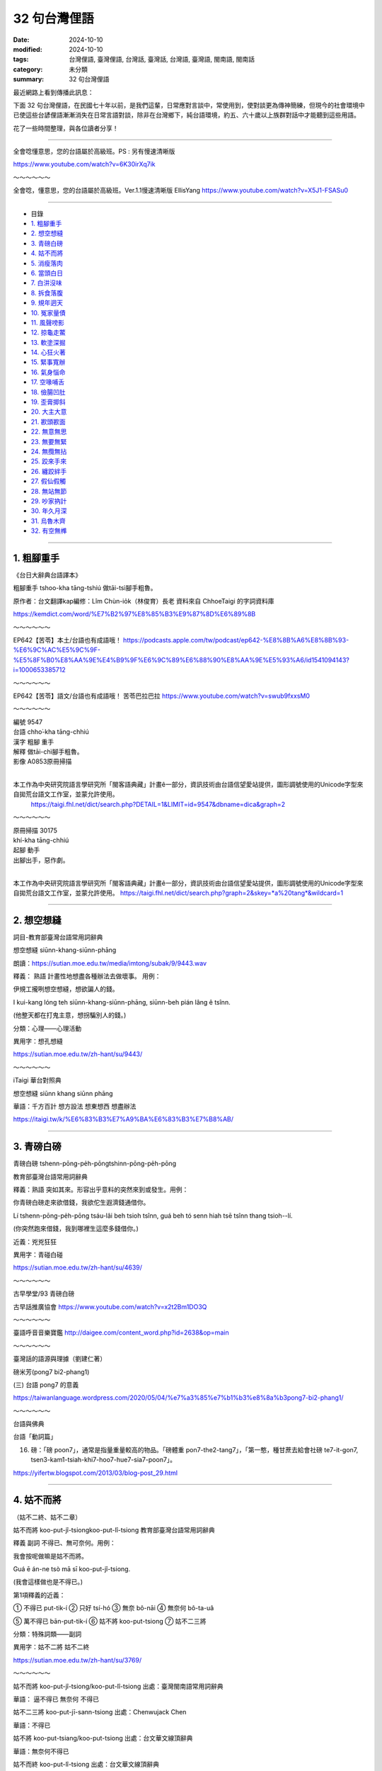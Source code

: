 ================
32 句台灣俚語
================

:date: 2024-10-10
:modified: 2024-10-10
:tags: 台灣俚語, 臺灣俚語, 台灣話, 臺灣話,  台灣語, 臺灣語, 閩南語, 閩南話
:category: 未分類
:summary: 32 句台灣俚語


最近網路上看到傳播此訊息：

下面 32 句台灣俚語，在民國七十年以前，是我們這輩，日常應對言談中，常使用到，使對談更為傳神簡練，但現今的社會環境中已使這些台諺俚語漸漸消失在日常言語對談，除非在台灣鄉下，純台語環境，約五、六十歲以上族群對話中才能聽到這些用語。

花了一些時間整理，與各位讀者分享！

------

全會唸懂意思，您的台語屬於高級班。PS : 另有慢速清晰版 

https://www.youtube.com/watch?v=6K30irXq7ik

～～～～～～

全會唸，懂意思，您的台語屬於高級班。Ver.1.1慢速清晰版 EllisYang https://www.youtube.com/watch?v=X5J1-FSASu0

------

- 目錄

- `1. 粗腳重手`_ 
- `2. 想空想縫`_ 
- `3. 青磅白磅`_ 
- `4. 姑不而將`_ 
- `5. 消瘦落肉`_ 
- `6. 當頭白日`_ 
- `7. 白汫沒味`_ 
- `8. 拆食落腹`_ 
- `9. 規年迵天`_ 
- `10. 冤家量債`_ 
- `11. 風聲嗙影`_ 
- `12. 掠龜走鱉`_ 
- `13. 軟塗深掘`_ 
- `14. 心狂火著`_ 
- `15. 緊事寬辦`_ 
- `16. 氣身惱命`_ 
- `17. 空喙哺舌`_ 
- `18. 儉腸凹肚`_ 
- `19. 歪膏揤斜`_ 
- `20. 大主大意`_ 
- `21. 歁頭歁面`_ 
- `22. 無意無思`_ 
- `23. 無要無緊`_ 
- `24. 無攬無拈`_ 
- `25. 跤來手來`_ 
- `26. 纏跤絆手`_ 
- `27. 假仙假觸`_ 
- `28. 無站無節`_ 
- `29. 吵家抐計`_ 
- `30. 年久月深`_ 
- `31. 烏魯木齊`_ 
- `32. 有空無榫`_ 

------

1. 粗腳重手
~~~~~~~~~~~~~

《台日大辭典台語譯本》

粗腳重手  tshoo-kha tāng-tshiú 做tāi-tsì腳手粗魯。

原作者：台文翻譯kap編修：Lîm Chùn-io̍k（林俊育）長老 資料來自 ChhoeTaigi 的字詞資料庫

https://kemdict.com/word/%E7%B2%97%E8%85%B3%E9%87%8D%E6%89%8B

～～～～～～

EP642【苦苓】本土/台語也有成語哦！ https://podcasts.apple.com/tw/podcast/ep642-%E8%8B%A6%E8%8B%93-%E6%9C%AC%E5%9C%9F-%E5%8F%B0%E8%AA%9E%E4%B9%9F%E6%9C%89%E6%88%90%E8%AA%9E%E5%93%A6/id1541094143?i=1000653385712

～～～～～～

EP642【苦苓】語文/台語也有成語哦！ 苦苓巴拉巴拉 https://www.youtube.com/watch?v=swub9fxxsM0

～～～～～～

| 編號 9547
| 台語 chho͘-kha tāng-chhiú                                      
| 漢字 粗腳 重手                                                       
| 解釋 做tāi-chì腳手粗魯。
| 影像 A0853原冊掃描
| 

本工作為中央研究院語言學研究所「閩客語典藏」計畫ê一部分，資訊技術由台語信望愛站提供，圖形調號使用的Unicode字型來自拋荒台語文工作室，並蒙允許使用。
 https://taigi.fhl.net/dict/search.php?DETAIL=1&LIMIT=id=9547&dbname=dica&graph=2

～～～～～～
 
| 原冊掃描 30175
| khí-kha tāng-chhiú
| 起腳 動手
| 出腳出手，惡作劇。
| 

本工作為中央研究院語言學研究所「閩客語典藏」計畫ê一部分，資訊技術由台語信望愛站提供，圖形調號使用的Unicode字型來自拋荒台語文工作室，並蒙允許使用。 
https://taigi.fhl.net/dict/search.php?graph=2&skey=*a%20tang*&wildcard=1

------

2. 想空想縫
~~~~~~~~~~~~~~~~~~~

詞目-教育部臺灣台語常用詞辭典 

想空想縫  siūnn-khang-siūnn-phāng

朗讀：https://sutian.moe.edu.tw/media/imtong/subak/9/9443.wav  

釋義： 熟語 計畫性地想盡各種辦法去做壞事。 用例：

伊規工攏咧想空想縫，想欲諞人的錢。

I kui-kang lóng teh siūnn-khang-siūnn-phāng, siūnn-beh pián lâng ê tsînn. 

(他整天都在打鬼主意，想拐騙別人的錢。)

分類：心理——心理活動

異用字：想孔想縫 

https://sutian.moe.edu.tw/zh-hant/su/9443/

～～～～～～

iTaigi 華台對照典

想空想縫 siūnn khang siūnn phāng

華語：千方百計  想方設法  想東想西  想盡辦法

https://itaigi.tw/k/%E6%83%B3%E7%A9%BA%E6%83%B3%E7%B8%AB/

----------

3. 青磅白磅
~~~~~~~~~~~~~~~~~~~

青磅白磅 tshenn-pōng-pe̍h-pōngtshinn-pōng-pe̍h-pōng   

教育部臺灣台語常用詞辭典

釋義：熟語 突如其來。形容出乎意料的突然來到或發生。用例：

你青磅白磅走來欲借錢，我欲佗生遐濟錢通借你。

Lí tshenn-pōng-pe̍h-pōng tsáu-lâi beh tsioh tsînn, guá beh tó senn hiah tsē tsînn thang tsioh--lí. 

(你突然跑來借錢，我到哪裡生這麼多錢借你。)

近義：兇兇狂狂 

異用字：青碰白碰

https://sutian.moe.edu.tw/zh-hant/su/4639/

～～～～～～

古早學堂/93 青磅白磅

古早話推廣協會 https://www.youtube.com/watch?v=x2t2Bm1DO3Q

～～～～～～

臺語呼音音樂寶鑑 http://daigee.com/content_word.php?id=2638&op=main

～～～～～～

臺灣話的語源與理據（劉建仁著）

磅米芳(pong7 bi2-phang1)

(三) 台語 pong7 的意義

https://taiwanlanguage.wordpress.com/2020/05/04/%e7%a3%85%e7%b1%b3%e8%8a%b3pong7-bi2-phang1/

～～～～～～

台語與佛典

台語「動詞篇」

16. 磅：「磅 poon7」，通常是指量重量較高的物品。「磅體重 pon7-the2-tang7」，「第一憨，種甘蔗去給會社磅 te7-it-gon7, tsen3-kam1-tsiah-khi7-hoo7-hue7-sia7-poon7」。

https://yifertw.blogspot.com/2013/03/blog-post_29.html

-------------

4. 姑不而將
~~~~~~~~~~~~~~~~~~~

（姑不二終、姑不二章）

姑不而將  koo-put-jî-tsiongkoo-put-lî-tsiong   教育部臺灣台語常用詞辭典

釋義 副詞 不得已、無可奈何。用例：

我會按呢做嘛是姑不而將。

Guá ē án-ne tsò mā sī koo-put-jî-tsiong. 

(我會這樣做也是不得已。)

第1項釋義的近義：

① 不得已 put-tik-í   ② 只好 tsí-hó   ③ 無奈 bô-nāi   ④ 無奈何 bô-ta-uâ

⑤ 萬不得已 bān-put-tik-í  ⑥ 姑不將 koo-put-tsiong  ⑦ 姑不二三將

分類：特殊詞類——副詞

異用字：姑不二將  姑不二終

https://sutian.moe.edu.tw/zh-hant/su/3769/

～～～～～～

姑不而將 koo-put-jî-tsiong/koo-put-lî-tsiong 出處：臺灣閩南語常用詞辭典

華語： 逼不得已 無奈何 不得已

姑不二三將  koo-put-jī-sann-tsiong   出處：Chenwujack Chen

華語：不得已

姑不將  koo-put-tsiang/koo-put-tsiong   出處：台文華文線頂辭典

華語：無奈何不得已

姑不而終  koo-put-lî-tsiong   出處：台文華文線頂辭典

華語：不得已

https://itaigi.tw/k/%E4%B8%8D%E5%BE%97%E5%B7%B2/

～～～～～～

台語與佛典

2009年1月31日 星期六

補破網

《補破網》 李臨秋 作詞 王雲峰 作曲 (1948年發表)(1977年以前禁唱)

| 見著網目眶紅，破甲這大孔。
| 想欲補無半項，誰人知阮若痛。
| 今日若將這來放，是永遠無希望。
| 為著前途針偎縫 ，找傢私補破網。
| 
| 手偎網頭就重，悽慘阮一人。
| 意中人走叨藏，那無來鬥幫忙。
| 姑不而終罔珍動，拿網針接西東。
| 天河用線做橋板，全精神補破網。
| 
| 註解：
| 1. 在國民黨政府的威權統治時代，一首歌會因為有影射的嫌疑而被禁唱。如薛岳，則是因為男生長髮披肩，「不倫不類」、「不男不女」而被禁唱，與歌詞全無關係。「補破網」因為歌詞太過灰暗，而被迫補上第三段，即使補了「不三不四」的第三段歌詞，仍然被禁唱，有時候創作者也是無可奈何啊……
| 2. 見著網，有些歌詞紀錄為看著網，演唱者兩種唱詞都有，這一字大概要看原稿了。我個人是偏愛「看」字，因為「見」字，有一點隱約不知網破的現況。
| 3. 目眶：眼睛的周圍，台語稱「將掉眼淚」為眼眶紅。「眶」已經轉為 “Ko 1” 的音(如台幣五元的「元」字讀音)，似乎讀音已經跑掉了。
| 4. 破甲：破得。台語形容動詞的狀況會用「甲」字，如「唱甲這好聽」，唱得這麼動聽。
| 5. 這大孔：這麼大一個洞。
| 6. 無半項：指既沒有工具，也沒有材料，要怎麼補呢？
| 7. 苦痛：印象中，台語似乎很少用「苦痛」，這是為了押韻的倒裝詞。
| 8. 今日若將這來放：今日若放棄不補。
| 9. 為著前途針偎縫：後面三個字不是很清晰，有些歌手是唱作，拿針靠近縫(pann 7)，但是也有一些唱法是「針那動」(dann 7)，針略為活動。
| 10. 找傢私： 找 (chue 7)，台語「傢私」有兩種意思，一是此處的「工具」，一是「家俱」。
| 11. 手偎網：手靠近網。
| 12. 悽慘阮一人：我一個人孤單面對這悽慘的遭遇。
| 13. 走叨藏：跑去那裡躲起來？
| 14. 那無來鬥幫忙：「那無來」，怎會沒來；「鬥幫忙」印象中好像有一種唱法式「湊衫工」，台語稱幫忙為「湊衫工」。
| 15. 姑不而終：萬不得已。
| 16. 罔珍動：萬不得已，姑且補補看。罔，姑且；珍動，移動、開始動作。
| 17. 拿網針：拿著補網的針。
| 18. 接西東：把網的破處補起來，好像用線從西接到東，當然這麼說，也是為了押韻，台語本來沒有這種用詞。
| 19. 天河用線做橋板：就像牛郎織女要會面的天河，可能也是用線作鵲橋的橋面。
| 20. 全精神補破網：用全部精神，專心致志地來補這一張破網 。
| 

https://yifertw.blogspot.com/2009/01/blog-post_30.html

------

5. 消瘦落肉
~~~~~~~~~~~~~

消瘦落肉 siau-sán-lo̍h-bah   教育部臺灣台語常用詞辭典

釋義：(熟語) 消瘦、面黃肌瘦。 用例：

為著𪜶後生的代誌，伊煩惱甲消瘦落肉。

Uī-tio̍h in hāu-senn ê tāi-tsì, i huân-ló kah siau-sán-lo̍h-bah. 

(為了他兒子的事情，他煩到面黃肌瘦。)

分類：人物品評——體態樣貌

異用字：消㾪落肉

https://sutian.moe.edu.tw/zh-hant/su/6312/

～～～～～～

iTaigi 愛台語 

消瘦落肉 siau-sán-lo̍h-bah  出處：臺灣閩南語常用詞辭典

華語：消瘦面黃肌瘦

https://itaigi.tw/k/%E9%9D%A2%E9%BB%83%E8%82%8C%E7%98%A6/

------

6. 當頭白日
~~~~~~~~~~~~~

當頭白日 tng-thâu-pe̍h-ji̍ttng-thâu-pe̍h-li̍t  教育部臺灣台語常用詞辭典

釋義：（熟語） 大白天。特別強調說話的當時為白天。用例：

當頭白日你就毋通講白賊。

Tng-thâu-pe̍h-ji̍t lí tō m̄-thang kóng-pe̍h-tsha̍t. 

(光天化日之下你就別說謊了。)

近義： ① 日時 ji̍t--sî/li̍t--sî

反義： ① 暗時 àm-sî

https://sutian.moe.edu.tw/zh-hant/su/9766/

～～～～～～

台語與佛典   2010年8月31日 星期二

賴和：〈相思〉與〈相思歌〉

◎〈相思〉和〈相思歌〉，以〈相思歌〉為共題登載於1932年（昭和七年）1月1日的《台灣新民報》第396號。（此處所徵〈相思〉為手稿版本，詩題後並括號註曰「歌仔調」。）

以下引自部落格《鬥熱鬧》〈兩樣相思，一樣情〉   http://blog.yam.com/laiho/article/5110809

賴和本來就有計畫性地蒐集民間的曲調。〈相思〉這首歌本來屬於歌仔調，據說是一位病患在診間唱/唸給賴和聽的。這首歌娓娓道著日治時代的人們，在矜持與保守的時代氛圍中，心懷那股對自由戀愛的期待。

相對於這首歌，〈相思歌〉則以女性的角度出發。賴和筆下的女性，很少不是悲苦的。端看小說〈可憐她死了〉裡面視自己的病體為致貧原罪的阿琴、丈夫被關，養不起小孩只好去乞食的戇九嫂，還有被賣為童養媳，「供獻所具有的女性的肉體，任阿力哥去蹂躪」，縱有絕頂聰明卻仍無法擺脫命運綑綁，墜河而死的阿金。這些形象，在賴和的小說裡俯拾即是。

回過頭來看〈相思〉裡面的妻，「頭上貼著鬢邊膏，身軀消瘦可憐代。」乍看之下依舊如傳統觀念裡，林黛玉那般嬌嫩而病弱。而賴和想要更深入探究女子青春難以捉摸的心。他說：「伊正洗衫我返來，心頭歡喜無人知。」更有一版本，是寫著「心頭歡喜撲撲猜」的。隱約之間，賴和已經半吐的舌尖不知道要告訴我們什麼。

而〈相思歌〉裡的女子，就相當特殊。除了對愛情的憧憬之外，更有著對傳統束縛的控訴：「批來批去討厭恨、夢是無準信，既然兩心相意愛，哪驚人議論？」對方縱使不解風情，她也當下做出了決定：「風冷露涼艱苦忍，堅心來去睏。」不再淒苦等待心上人的回應。

有趣的是，〈相思〉裡寫的：「阮著當頭白日來出入，共恁外人無治大。」跟〈相思歌〉裡：「既然兩心相意愛，哪驚人議論？」意指的不是同一廂情懷嗎？而前者的結論：「只為身邊人眾眾，不敢講話真無采。恨無鳥子雙箇翼，隨便飛入伊房內。」竟然比同一天發表在台灣新民報的後者，詩中那位女性來得保守矜持呢！

以下是Youtube 影片的按語：  

（朱約信-相思(賴和原詩)(呂長運曲) 民視 唱頌台灣   https://www.youtube.com/watch?v=pwJMqnNw5B8 ）

【相思】曲、唱：呂長運

| 阮是兩人相親愛，若無說出恁不知；
| 阮著當頭白日來出入，共恁外人毋治大；
| 恁偏愛講人歹話，乎阮驚心不敢來。
| 娘子疑我甲伊歹，冥日相思真利害 ；
| 頭上貼著鬢邊膏，身軀消瘦可憐代；
| 伊正洗衫我返來，心頭歡喜無人知；
| 只為身邊人眾眾，不敢講話真無采；
| 恨無鳥仔雙箇翼，隨便飛入伊房內。
| 

～～～～～～

第一首相思，賴和發表時特別註明這是支歌仔調。很多人知道賴和是台灣新文學之父，卻不 清楚他在世時也很關懷民間文學的保存工作。

據賴和的次子賴洝表示，賴和生前常會請乞丐或盲藝人到家裡表演，而且很用心的記下他們 唱的歌謠，很遺憾的這些珍貴的記錄，並沒有能保存下來。

不過，他對民間文學的關注顯然也轉化成創作的動力。這裡所謂的歌仔調，也就是民間歌謠，有時稱為七字仔，許多民間歌謠在文學手法上和《詩經》的賦比興是很相近的。比如「六 月茉莉真正美，郎君生做哩都真古錐。 ... 六月茉莉真正香，單身娘仔哩都守空房」以六月茉莉起興，再帶入郎君與娘子的情意，就是 民謠慣用的手法。

相思的歌詞中用止頭痛的「鬢邊膏」來描寫為相思消瘦的伊人楚楚可憐的病容，極是生動。 曲中主角與正在洗衣服的情人相見，礙於在場眾人不敢欣喜外露，心中無奈遺憾的心情也很 打動人心。

最美的句子當然是末兩句「恨無鳥仔雙箇翼，隨便飛入伊房內」，以輕快飛翔的鳥對比已身的不自由，正是民謠中比喻的用法。另一種詮釋是把它讀成反用「身無彩鳳雙飛翼，心有靈犀一點通」之意：因為兩人不能相聚互通心有靈犀的情意，只好希求自己能有雙飛翼，飛去 與伊人相見。這文句雖簡單，意境卻美得不得了。

＜註解賴和＞

1. 阮是兩人相親愛：「我們兩人相親相愛」。台語稱「我們(不含對方)」為「阮 gun2」，稱「我們(含對方)」為「咱 lan2」。由此可見，此首詩歌，並不是以對女主角的情境唱出。

2. 若無說出恁不知：「若不講出來，你們不知道(我們相愛)」。台語稱「你們」為「恁 lin2」，稱「你」為「你 li2」。

3. 阮著當頭白日來出入：「我們談戀愛就光天化日出來約會」。「當頭白日」意為「白天光明行動不用遮掩」。記得我姊夫追我姊姊時，相約看電影，我當電燈泡。姊夫在四線道的另一頭走路，姊姊牽著我的手在這一頭平行走著，怕鄰居講閑話。

4. 共恁外人毋治大：「和你們不相干的人沒什麼交涉」。唱腔中把「共 kang7」唱作「甲 ka2」(「和」)。「治大」意為「事情」，台語又稱作「代誌 tai7-tsi7」。應寫作「治代」較合適。

5. 恁偏愛講人歹話：「你們偏偏愛說人壞話」。

6. 乎阮驚心不敢來：「讓我害怕不敢來」。台語稱「讓我、使我」為「乎我」，男子用「阮」代替「我」，較為少用 。

7. 娘子疑我甲伊歹：「娘子懷疑我不跟她(繼續)來往」。「甲依歹」，我見到的用法是「不甲伊好」 。

8. 冥日相思真利害：「日夜相思得很厲害」。

9. 頭上貼著鬢邊膏：好像是有一種藥膏貼在鬢邊，用來醫頭痛。歌仔戲裡見過小丑有這樣的裝扮，日常生活沒見過大人把藥膏貼在鬢邊。

10 身軀消瘦可憐代：「真可憐她(為了相思)身體消瘦」。「代」為「代誌」。台語稱「事情」作「代誌 tai7-tsi7」。

11 伊正洗衫我返來：「我從(外地)回來時，她正在(溪邊)洗衣服」。

12. 心頭歡喜無人知：「沒人知道，再看見她我心裡多麼歡喜」。

13. 只為身邊人眾眾：「只因為她身旁有很多人」。

14. 不敢講話真無采：「很可惜不敢和她說話」。台語稱「可惜」為「無彩」。

15. 恨無鳥仔雙箇翼，隨便飛入伊房內：這是「身無彩鳳雙飛翼」的意思。此處「隨便」是「隨自己的意」，不是「不守規矩、不守禮儀」。

https://yifertw.blogspot.com/2010/08/blog-post_31.html

～～～～～～

iTaigi 愛台語

當頭白日 tng-thâu-pe̍h-ji̍t/tng-thâu-pe̍h-li̍t   出處：臺灣閩南語常用詞辭典

華語：光天畫日大白天大天白日

https://itaigi.tw/k/%E5%A4%A7%E7%99%BD%E5%A4%A9/

～～～～～～

維基詞典，自由的多語言詞典

當頭白日

| 泉漳話：正體/繁體 (當頭白日)	當頭	白日
|         簡體 (当头白日)	当头	白日
| 發音：
| 	(泉漳話，白話字)：tng-thâu-pe̍h-ji̍t / tng-thâu-pe̍h-li̍t / tng-thâu-pe̍eh-ji̍t
| 	(泉漳話：高雄)
| 		白話字：tng-thâu-pe̍h-ji̍t
| 		臺羅：tng-thâu-pe̍h-ji̍t
| 		普實台文：dngtau'peqjit
| 		國際音標 (高雄)：/tŋ̍⁴⁴⁻³³ tʰau²³⁻³³ pe(ʔ)⁴⁻²¹ zit̚⁴/
| 	(泉漳話：臺北、廈門)
| 		白話字：tng-thâu-pe̍h-li̍t
| 		臺羅：tng-thâu-pe̍h-li̍t
| 		普實台文：dngtau'peqlit
| 		國際音標 (廈門)：/tŋ̍⁴⁴⁻²² tʰau²⁴⁻²² pe(ʔ)⁴⁻²¹ lit̚⁴/
| 		國際音標 (臺北)：/tŋ̍⁴⁴⁻³³ tʰau²⁴⁻¹¹ pe(ʔ)⁴⁻¹¹ lit̚⁴/
| 	(泉漳話：漳州)
| 		白話字：tng-thâu-pe̍eh-ji̍t
| 		臺羅：tng-thâu-pe̍eh-ji̍t
| 		國際音標 (漳州)：/tŋ̍⁴⁴⁻²² tʰau¹³⁻²² pɛ(ʔ)¹²¹⁻²¹ d͡zit̚¹²¹/
| 當頭白日
| 	(廈門話，漳州話和臺灣話) 光天化日，大白天
| 近義詞：
| 	大天白日 (dàtiānbáirì)
| 	(泉漳話) 長晝白日／长昼白日、大當白日／大当白日
| 	(潮州話) 透堂白日
| 	(上海話) 大白天亮
| 
| https://zh.wiktionary.org/zh-hant/%E7%95%B6%E9%A0%AD%E7%99%BD%E6%97%A5
| 

～～～～～～

當頭白日 (光天化日) Lions University 台語課 https://www.youtube.com/watch?v=a5N-mYJMYWs

～～～～～～

Kemdict 國語整合典

當頭白日 tng-thâu-pe̍h-ji̍t

日時中晝。

當頭白日搶關帝廟＝日時行房事。 《台日大辭典台語譯本》 原作者：台文翻譯kap編修：Lîm Chùn-io̍k（林俊育）長老   https://kemdict.com/word/%E7%95%B6%E9%A0%AD%E7%99%BD%E6%97%A5

～～～～～～

Wiktionary 

當頭白日

音：臺灣話：tng-thâu-pe̍h-ji̍t / tng-thâu-pe̍h-li̍t [1]

意思：例：好親像當頭白日看著鬼。

參考資料： 臺灣閩南語常用詞辭典，中華民國教育部

https://zh-min-nan.wiktionary.org/wiki/%E7%95%B6%E9%A0%AD%E7%99%BD%E6%97%A5

------

7. 白汫沒味
~~~~~~~~~~~~~

白汫無味 pe̍h-tsiánn-bô-bī 教育部臺灣台語常用詞辭典

釋義：形容詞 指食物味道淡，沒什麼滋味。用例：

今仔日的菜白汫無味，你敢是袂記得摻鹽？

Kin-á-ji̍t ê tshài pe̍h-tsiánn-bô-bī, lí kám-sī bē-kì-tit tsham iâm? 

(今天的菜味道很淡，你是不是忘了加鹽巴？)

反義：① 厚味 kāu-bī

形容詞 平淡無奇。指事物平凡，沒什麼特別。用例：

買票看這種白汫無味的戲真正是無彩錢。

Bé phiò khuànn tsit tsióng pe̍h-tsiánn-bô-bī ê hì tsin-tsiànn sī bô-tshái tsînn. 

(買票看這種平淡無奇的戲，真的是浪費錢。)

分類：飲食——食物、飲料、煙酒 

形容用語——性質、程度

異用字：白𩟗無味

https://sutian.moe.edu.tw/zh-hant/su/1901/

------

8. 拆食落腹
~~~~~~~~~~~~~

拆吃落腹

拆食落腹 thiah-tsia̍h-lo̍h-pak  教育部臺灣台語常用詞辭典

釋義：（熟語） 併吞、生吞活剝。吞進肚子裡，引申為用強烈的手段侵占欺負他人。用例：

彼隻羊仔囝去予獅拆食落腹。

Hit tsiah iûnn-á-kiánn khì hōo sai thiah-tsia̍h-lo̍h-pak. 

(那隻小羊被獅子生吞活剝。)

分類：人際關係、社交——待人處事

異用字：拆噍落腹 、  拆吃落腹

https://sutian.moe.edu.tw/zh-hant/su/4063/

------

9. 規年迵天
~~~~~~~~~~~~~

規年透天

規年迵天  kui-nî-thàng-thinn 教育部臺灣台語常用詞辭典

釋義：時間詞；一整年。用例：

伊規年迵天攏佇國外。

I kui-nî-thàng-thinn lóng tī kok-guā. 

(他一整年都在國外。)

近義：① 透年 thàu-nî

分類：時間、空間——時間節令

https://sutian.moe.edu.tw/zh-hant/su/7858/

～～～～～～

教育部《異體字字典》 臺灣學術網路十四版（正式七版）2024

正　　字	B05074 迵 辵-06-10

說文釋形	未命名，迵，迭也。从辵，同聲。（徒弄切）

注　　音	ㄉㄨㄥˋ

漢語拼音	dòng

釋　　義： 洞徹、通達。《說文解字．辵部》：「迵，迵迭也。」清．段玉裁．注：「迭當作达。《玉篇》云：『迵，通達也。』是也。」《玉篇．辵部》：「迵，通達也。」

https://dict.variants.moe.edu.tw/dictView.jsp?ID=72888&q=1

～～～～～～

《這聲好啊！》EP.40 規年迵天流汗流滴 一斗好米配一齣好戲 ft.黃錦章、高鳴緯   https://podcasts.apple.com/us/podcast/%E9%80%99%E8%81%B2%E5%A5%BD%E5%95%8A-ep-40-%E8%A6%8F%E5%B9%B4%E8%BF%B5%E5%A4%A9%E6%B5%81%E6%B1%97%E6%B5%81%E6%BB%B4-%E4%B8%80%E6%96%97%E5%A5%BD%E7%B1%B3%E9%85%8D%E4%B8%80%E9%BD%A3%E5%A5%BD%E6%88%B2-ft-%E9%BB%83%E9%8C%A6%E7%AB%A0-%E9%AB%98%E9%B3%B4%E7%B7%AF/id1512601723?i=1000508045895

------

10. 冤家量債
~~~~~~~~~~~~~

冤家量債 uan-ke-niû-tsè  教育部臺灣台語常用詞辭典

釋義：動詞 吵架。像冤家一樣爭吵不停。用例：

你做人大兄閣一日到暗佮小弟冤家量債，敢袂歹勢？

Lí tsò lâng tuā-hiann koh tsi̍t-ji̍t-kàu-àm kah sió-tī uan-ke-niû-tsè, kám bē pháinn-sè? 

(你做人家大哥還一天到晚跟弟弟爭吵，難道不害臊嗎？)

近義：相罵 sio-mē/sio-mā  盤喙錦 puânn-tshuì-gím  諍喙 sènn-tshuì/tsìnn-tshuì 冤家勞債

https://sutian.moe.edu.tw/zh-hant/su/5748/

～～～～～～

2022.4.25.台視台語新聞主播郭于中逐工一字「冤」（uan） 

台視台語台 TTV Taigi Channel

..., ..., ..., 第一ê詞：冤家量債（uan-ke-niû-tsè），

嘛有人講是冤家勞債，

意思就是冤家、相罵、盤喙錦、諍喙。

..., ..., ...,  https://www.youtube.com/watch?v=aIr8ih6vh4c

～～～～～～

醫聲論壇

討論區首頁←我要活下去 (公開版面)←老仙ㄟ講古論今講座

文章 由 大雅老仙ㄟ » 週一 7月 04, 2016 9:39 am

【追蹤臺語】冤家 1050704  

臺語還有一句「冤家量債」或「冤家勞債」，量債（niu7 tseh3）或勞債（lo7 tse3）的債有債務的含義，也就是冤家冤不完，一直斷斷續續在冤家。例如：你做大嫂e人，要卡讓小嬸仔咧，毋通定定佮小嬸仔冤家量債。

http://ns2.doctorvoice.org/viewtopic.php?t=117264

～～～～～～

冤家量債 (吵架)   Lions University 台語課   https://www.youtube.com/watch?v=WtPzpKG8IzI

------

11. 風聲嗙影
~~~~~~~~~~~~~

風聲磅影、風聲謗影

風聲嗙影 hong-siann-pòng-iánn  教育部臺灣台語常用詞辭典

釋義：（熟語） 捕風捉影。一點點兒的小事被誇張得很大。用例：

小可仔代誌毋通風聲嗙影，講甲毋知偌嚴重咧。

Sió-khuá-á tāi-tsì m̄-thang hong-siann-pòng-iánn, kóng kah m̄ tsai guā giâm-tiōng--leh. 

(小事不要捕風捉影，說得好像多嚴重一樣。)

https://sutian.moe.edu.tw/zh-hant/su/5682/

～～～～～～

教育部《異體字字典》 臺灣學術網路十四版（正式七版）2024

正　　字	C01332 嗙 口-10-13

說文釋形	大徐本：未命名，歌聲，嗙手寫字也。从口，A01762聲。司馬相如說：「淮南宋蔡舞手寫字喻」也。（補盲切）

		段注本：未命名，訶聲，嗙喻也。从口，旁聲。司馬相如說：「淮南宋蔡舞嗙喻」也。（補盲切）

注　　音	ㄆㄤˇ

漢語拼音	pǎng

釋　　義	

1.「嗙喻」：古代舞曲之名。《說文解字．口部》：「嗙，謌聲，謗喻也。司馬相如說：『淮南宋蔡舞嗙喻』也。」

2.呵斥聲。《廣韻．平聲．庚韻》：「嗙，喝聲。」

3.誇耀、吹牛。《官話指南．卷一．應對須知》：「您還不知道他那脾氣嗎？一味的愛說大話胡吹泥嗙，您要是信他的話那就難免要上檔了。」

https://dict.variants.moe.edu.tw/dictView.jsp?ID=80865&q=1

～～～～～～

台語與佛典

2011年4月20日 星期三   台語事典

112. 風聲：「hon1-siann1」，有三個意義，一是「颳風的聲音」，二是「官方緝捕的景況」，如說「外面風聲很緊」。三是「謠傳」，如說：「這攏風聲的啦 tse1-lon2-hon1-siann1-e1-la3」。

113. 風聲謗影：「hon-siann1-pon3-iann2」，謠言。

605. 謠傳：風聲的，「hon1-siann1-pon2-iann2 捕風追影」。

https://yifertw.blogspot.com/2011/04/blog-post_20.html

～～～～～～

iTaigi 愛台語

風聲嗙影  hong-siann-pòng-iánn  出處：臺灣閩南語常用詞辭典

華語：捕風捉影

風聲報影  hong-siann-pò-iánn

出處：沒有人

華語：捕風捉影

https://itaigi.tw/k/%E6%8D%95%E9%A2%A8%E6%8D%89%E5%BD%B1/

～～～～～～

風聲嗙影 (捕風捉影)   Lions University 台語課   https://www.youtube.com/watch?v=OHtSrZKheo8

～～～～～～

公視台語台/公視臺語台   @ptstaigi

單字：風聲嗙影

羅馬字：hong-siann-pòng-iánn

華語：捕風捉影。一點點兒的小事被誇張得很大。

造句：小可仔代誌毋通風聲嗙影，講甲足譀的。

小事不要捕風捉影，說得好像很誇張一樣

https://x.com/ptstaigi/status/1673239683059560448

------

12. 掠龜走鱉
~~~~~~~~~~~~~

掠龜走鱉 lia̍h-ku-tsáu-pih  教育部臺灣台語常用詞辭典

釋義：（熟語） 顧此失彼。注意這個卻忽略了那個。指不能全面兼顧。用例：

逐擺買彩券，我若簽這號，伊就開彼號，若簽彼號，就開這號。掠龜走鱉，攏毋捌著獎。

Ta̍k-pái bé tshái-kuàn, guá nā tshiam tsit hō, i tō khui hit hō, nā tshiam hit hō, tō khui tsit hō. Lia̍h-ku-tsáu-pih, lóng m̄ bat tio̍h-tsióng. 

(每次買彩券，我若簽這號，它就開那號，若簽那號，就開這號。顧此失彼，從未中過獎。)

異用字：掠龜走鼈

https://sutian.moe.edu.tw/zh-hant/su/7414/

～～～～～～

台灣俗語 Tâi-oân sio̍k-gí  

介紹台灣俗語的天地  2021-12-19

Lia̍h-ku-cháu-pih   掠龜走鱉

(1)顧此失彼 (2)注意這個卻忽略了那個 (3)指不能全面兼顧

http://tosg.3dgowl.com/tag/%E6%8E%A0%E9%BE%9C%E8%B5%B0%E9%B1%89/

～～～～～～

掠龜走鱉 (POJ字幕)   https://www.youtube.com/watch?v=GrPzS6ed4OY

------
 
13. 軟塗深掘
~~~~~~~~~~~~~

軟塗深掘 nńg-thôo-tshim-ku̍t   教育部臺灣台語常用詞辭典

釋義：（熟語） 得寸進尺。軟的泥土比較容易挖掘，用來比喻老實人或讓步者容易被欺負。用例：

伊是讓你，毋是驚你，你毋通軟塗深掘喔！

I sī niū--lí, m̄ sī kiann--lí, lí m̄-thang nńg-thôo-tshim-ku̍t--ooh! 

(他是讓你不是怕你，你不可以得寸進尺喔！)

近義：① 推軟仔 thui-nńg-á   ② 逞性 thíng-sìng

分類：人物品評——氣質態度

異用字：軟土深掘

https://sutian.moe.edu.tw/zh-hant/su/7969/

～～～～～～

iTaigi 愛台語

軟塗深掘 nńg-thôo-tshim-ku̍t   出處：臺灣閩南語常用詞辭典

華語：軟土深掘；人善被人欺；無限上綱；得寸進尺；軟土深崛

https://itaigi.tw/k/%E5%BE%97%E5%AF%B8%E9%80%B2%E5%B0%BA/

～～～～～～

臺灣話 ê 簿仔紙   2020-06-13

軟塗深掘 (nńg-thôo-tshim-ku̍t) 

軟塗深掘真僥倖，食人夠夠船會反。 

Nńg-thôo-tshim-ku̍t tsin hiau-hīng, tsia̍h-lâng-kàu-kàu tsûn ē píng. 

～～～～～～

「字詞」發音佇遮： https://tinyurl.com/yckqwjb5

 「例句」發音佇遮： https://youtu.be/7Nwo9od1diQ

～～～～～～

【臺灣話 ê 簿仔紙】台語資訊整理： https://junhaoshihmd.blogspot.com/p/ohtaigi.html

教育部：「依據《廣韻》，本部選用的「塗」是「同都切（thôo）。泥也。」無論音、義都相符，所以「塗」就是 thôo 的本字。《莊子˙秋水篇》：「此龜也，寧其死為留骨而貴乎？寧其生而曳於塗中乎？」可見「塗 thôo」就是「泥」的意思。」

把方言調查字表打開查查，塗是平聲、土是上聲。而thôo是陽平聲，請問用一個上聲的「土」去對應陽平聲的「thôo」合理嗎?不論是意思還是平仄「塗」這個字完全可以表達「thôo」。

雖然是同一種語系，卻是不同的語言，臺語並不複雜，而是您從小受到的教育是華語教育，才會覺得華語的「土」變成臺語用「塗」這個字有問題。

https://www.facebook.com/OhTaigiTW/posts/pfbid0QLDqbib8XP9NGU7YcyYbHaToDD3aJQkAvi7yMcEXz93SQ5sejAzkNJnioQ3Dc1M1l

～～～～～～

台語分別「塗 thôo」佮「土 thóo」个奧妙

台語分別「塗 thôo」佮「土 thóo」个奧妙[ò-biāu/miāu]：

「塗 thôo」是口語，通常表達較具體个意思；「土 thóo」是文語，通常表達較抽象个概念。像「土地 thóo-tē」是 "land" 个意思，但是「塗地 thôo-tē」是塗質个地，毋是沙地、石頭仔地。

「土地」若唸做 thóo-tī，就是指「土地公 thóo-tī-kong」，土地公閣有幾若款講法：thóo-lī-kong、thóo-tē-kong、thóo-ī-kong、thó-tī-kong，但是無論佗一種，第一字攏是 thóo，毋是 thôo。

因為文言佮華文攏寫「土」，所以以前个台語口語 thôo 往往借用「土」字來寫，親像地名「土城」，若嚴格來論，其實是「塗城 thôo-siânn」，毋是 thóo-siânn。「土庫」其實是「塗庫 thôo-khòo」，毋是 thóo-khòo。但是有新一代台灣儂，袂曉得，就照字唸做 thóo-siânn。

但是用佇儂名个時，若寫「土」，一般攏唸 thóo。用五行「金木水火土 kim-bo̍k tsuí-hué-thóo」來號名。

儂名若欲唸 thôo，過去有兩款做法，一種是寫「塗」，像台語演員「金塗」；閣一款做法是佇「土」字右下角加一點，寫「圡」。

中國普通話〔土豆〕是指馬鈴薯，台灣話「塗豆 thôo-tāu」，怹是講〔花生〕。

最後來講一个趣味个對照：

「落塗 lo̍h-thôo」是出世、落塗，「呱呱墜地」，俗語講「落塗時，八字命」[Lo̍h-thôo-sî, peh-jī-miā]，反映出古早儂个宿命觀[siok-bīng-kuan]。

「落土 lo̍h-thóo」是落葬[lo̍h-tsòng]、歸土[kui-thóo]。人生个起頭佮結束，唸無仝音，寫無仝字，意思也有分。

「塗、土」有分，這就是台語个幼路，華語無个。

https://www.facebook.com/notes/283300939479481/

------

14. 心狂火著
~~~~~~~~~~~~~

心狂火導

心狂火著 sim-kông-hué-to̍hsim-kông-hé-to̍h 教育部臺灣台語常用詞辭典

釋義：（熟語） 氣急攻心、火冒三丈。用例：

你這馬當咧心狂火著，千萬毋通做決定。

Lí tsit-má tng-teh sim-kông-hué-to̍h, tshian-bān m̄-thang tsò kuat-tīng. 

(你現在正火冒三丈，千萬不要做決定。)

近義：① 風火頭 hong-hué-thâu/hong-hé-thâu

      ② 掠狂 lia̍h-kông

      ③ 心狂火熱 sim-kông-hué-jia̍t/sim-kông-hé-lia̍t

      ④ 風火著

分類：心理——心理狀態

異用字：心狂火𤏸

https://sutian.moe.edu.tw/zh-hant/su/937/

～～～～～～

台語與佛典

台語事典 2011年4月20日 星期三

407. 心狂火導：焦慮，有時指生氣。

https://yifertw.blogspot.com/2011/04/blog-post_20.html

～～～～～～

心狂火著 (氣急攻心、火冒三丈)   Lions University 台語課   https://www.youtube.com/watch?v=_zocOlqqnek

------

15. 緊事寬辦
~~~~~~~~~~~~~

緊事挎辦

緊事寬辦 kín-sū-khuann-pān   教育部臺灣台語常用詞辭典

釋義：（熟語） 事緩則圓、急事緩辦、欲速則不達。勸人不要心急，再緊急的事都要慢慢來。用例：

緊事寬辦，較袂出代誌。

Kín-sū-khuann-pān, khah bē tshut-tāi-tsì. 

(急事緩辦，比較不會出事。)

https://sutian.moe.edu.tw/zh-hant/su/10762/

～～～～～～

臺灣話的語源與理據（劉建仁著）

中古漢語與臺灣話(42)：山攝(2) 合口一等   Posted on 2021/05/03 by 劉建仁

(16) 寛（苦官切，平桓溪）：khuann1。（文讀 khuan1）

寛寛仔行：khuann1-khuann1-a2 kiann5（慢慢走）。

緊事寛辦：kin2-su7 khuann1 pan7（緊急的事情要慢慢辦）。

https://taiwanlanguage.wordpress.com/2021/05/03/%e4%b8%ad%e5%8f%a4%e6%bc%a2%e8%aa%9e%e8%88%87%e8%87%ba%e7%81%a3%e8%a9%b142%ef%bc%9a%e5%b1%b1%e6%94%9d2-%e5%90%88%e5%8f%a3%e4%b8%80%e7%ad%89/

～～～～～～

台語與佛典

細說台語：「寬」  2014年8月2日 星期六

台語說「緊事寬辦 kin2-su7-khuann1-pan7」，緊急的事，反而不能匆促、著急，而是要「寬」字訣，急而不躁，有審視的寬裕來進行。」

https://yifertw.blogspot.com/2014/08/blog-post.html

～～～～～～

台語品德諺語  

安安免費教學網  學習教材   04.新北市安溪國民中學台灣諺語

緊事，寬辦

人遇到緊急的事情容易慌張，一慌張，本來很有把握的事也會出錯，所以遇到事情不必著急，先調整一下情緒，看清楚、想清楚再做，就不容易失誤了。

https://ananedu.com/moral/taiwanese/learn.htm

------------

16. 氣身惱命
~~~~~~~~~~~~~

氣身魯命

氣身惱命  khì-sin-lóo-miā   教育部臺灣台語常用詞辭典

釋義：（熟語） 氣憤填膺。形容極度生氣，滿懷憤恨。用例：

你莫逐工予我氣身惱命。

Lí mài ta̍k-kang hōo guá khì-sin-lóo-miā. 

(你別每天都讓我氣得要命。)

分類：人物品評——氣質態度

https://sutian.moe.edu.tw/zh-hant/su/6171/

～～～～～～

臺灣話的語源與理據（劉建仁著）

回答小董先生（請參閱＜喊水會結凍［huaʔ-tsui` e⊦-kien-taŋʟ］＞篇的修正）

Posted on 2012/03/04 by 劉建仁

（一）“氣身魯命”與“氣心魯命”

正確的用字是“氣身惱命”，讀做 k‘iʟ-sin lɔ`-mia⊦。“身（sin）”是身體（有時指自己），“命（mia⊦）”是生命（命也指命運），“身”與“命”相對相成，也有“身命”連用的例。“氣（k‘iʟ）”是生氣、發怒，“惱（lɔ`）”是惱怒，“氣惱”也常連用，意思是生氣惱怒。因此，台語 k‘iʟ-sin lɔ`-mia⊦ 的正確用字是“氣身惱命”。“氣身”是發生的事情令人生氣（身有自身、自己的意義） ，“氣心（k‘iʟ-sim）”則理據不足。“惱命（lɔ`-mia⊦）”是惱怒自己的命運、遭遇，用“魯命”二字書寫則詞義不通（“魯”是遲鈍、莽撞）。“惱”字，《廣韻》奴晧切（上聲、晧韻），台語讀 nau` 及 lo`（如煩惱，huan´-lo`），又讀 lɔ`，如惱氣（lɔ`-k‘iʟ）。與“惱”同音的“腦”也有時讀 lɔ`，如腦油（lɔ`-iu´）＝樟腦油。因此，lɔ`-mia⊦ 的正確用字是“惱命”。

“氣身惱命（k‘iʟ-sin lɔ`-mia⊦）”指因有不如意事而令人生氣惱怒，例如子女叛逆期不聽話，常令父母“氣身惱命”。

https://taiwanlanguage.wordpress.com/2012/03/04/%e5%9b%9e%e7%ad%94%e5%b0%8f%e8%91%a3%e5%85%88%e7%94%9f%ef%bc%88%e8%ab%8b%e5%8f%83%e9%96%b1%ef%bc%9c%e5%96%8a%e6%b0%b4%e6%9c%83%e7%b5%90%e5%87%8d%ef%bc%bbhua%ca%94-tsui-e%e2%8a%a6-kien-tan%ca%9f/

～～～～～～

醫聲論壇

【追蹤臺語】氣身惱命 1050618   文章 由 大雅老仙ㄟ » 週六 6月 18, 2016 9:47 am

臺語中，面對不公平的事就生氣就宣泄，這樣叫做氣身惱命（khi3 sin lo2 mia7）。因為生氣不喪命起碼也會傷身，何況生氣不見得就能解決問題，所以常有老人家勸人不要隨便生氣，一生氣也往往讓事情更糟糕。

我們也常聽到有人說：「生氣是拿別人的錯誤來懲罰自己」，這是一句名言，大家也都懂，但能切實做到的有幾人？

醫師告訴我們，人當非常生氣時，可使大腦思維突破常軌活動，形成對大腦中樞的惡劣刺激，氣血往上沖而引起腦溢血，就是傷身。其次，當人生氣時，心裡不平靜，造成失眠，精神恍惚，會做出不正確的行為，就是傷神。再其次，臺語常說：「生氣快老」，因為生氣使顏面憔悴，看起來就會老得多。

https://forum.doctorvoice.org/viewtopic.php?t=117026

～～～～～～

【每週一句｜豆花公講臺語】Little EP 22「氣身惱命」

「氣身惱命」   生氣惱怒，形容極度生氣，滿懷憤恨。

https://www.youtube.com/watch?v=eNqyX1y1FuM

------

17. 空喙哺舌
~~~~~~~~~~~~~

空喙哺舌  khang-tshuì-pōo-tsi̍h   教育部臺灣台語常用詞辭典

釋義：形容詞 信口開河，說話沒有憑證。用例：

你毋通空喙哺舌誣賴別人。

Lí m̄-thang khang-tshuì-pōo-tsi̍h bû-luā pa̍t-lâng. 

(你不能夠空口無憑地誣賴別人。)

      形容詞 光說不練、空口說白話。指一個人好發議論卻沒有實際的行動表現。用例：

空喙哺舌無路用，無去做攏無準算。

Khang-tshuì-pōo-tsi̍h bô-lōo-īng, bô khì tsò lóng bô tsún-sǹg. 

(光說不練沒有用，不去做都不算數。)

分類：人物品評——氣質態度

異用字：空嘴哺舌  空嘴薄舌

https://sutian.moe.edu.tw/zh-hant/su/4395/

～～～～～～

臺灣話的語源與理據（劉建仁著）

中古漢語與臺灣話(15)：遇攝(3) 合口三等韻   Posted on 2020/02/05 by 劉建仁

（四）-oo [ɔ]

空喙㕮舌：khanɡ1-tshui3 poo7-tsih8

https://taiwanlanguage.wordpress.com/2020/02/05/%e4%b8%ad%e5%8f%a4%e6%bc%a2%e8%aa%9e%e8%88%87%e8%87%ba%e7%81%a3%e8%a9%b115%ef%bc%9a%e9%81%87%e6%94%9d3-%e5%90%88%e5%8f%a3%e4%b8%89%e7%ad%89%e9%9f%bb/

～～～～～～

教育部《異體字字典》 臺灣學術網路十四版（正式七版）2024

C01047 㕮

㈠ㄈㄨˇ

「    咀」：

1.嚼。《抱朴子．內篇．登涉》：「又有沙蝨，水陸皆有，……與射工相似，皆煞人。……若已為所中者，可以此藥塗瘡，亦愈。      咀赤莧汁，飲之、塗之亦愈。」

https://dict.variants.moe.edu.tw/dictView.jsp?ID=80443

～～～～～～

光說不練、空口說白話。指一個人好發議論卻沒有實際的行動表現。例：空喙哺舌無路用，無去做攏無準算。Khang-tshuì-pōo-tsi̍h bô-lōo-īng, bô khì tsò lóng bô tsún-sǹg.(光說不練沒有用，不去做都不算數。)

https://2blog.ilc.edu.tw/3860/2012/06/02/%E7%A9%BA%E5%96%99%E5%93%BA%E8%88%8C%E7%84%A1%E8%B7%AF%E7%94%A8%EF%BC%8C%E7%84%A1%E5%8E%BB%E5%81%9A%E6%94%8F%E7%84%A1%E6%BA%96%E7%AE%97%E3%80%82/

～～～～～～

醫聲論壇

討論區首頁←我要活下去 (公開版面)←老仙ㄟ講古論今講座

【追蹤臺語】空喙哺舌 1050621

講話不誠實，臺語稱為空喙哺舌（khang tshui3 poo7 tsii7）。

臺語詞彙中，很多是空喙哺舌的詞彙，例如：嘐潲（hau7 siau5）免本錢（講謊言不用本錢）、嘐潲話講歸擔（謊言講一大堆）、無影無跡，講甲喙角全波（沒有的東西講得頭頭是道）、講一个影就生一个囝（講一個影子，就說生一個孩子）、嘐潲話有喙講甲無瀾（謊話講到口乾舌燥）…. 。

空喙哺舌就是信口開河，說話沒有憑證，也就是滿口謊言。

https://forum.doctorvoice.org/viewtopic.php?t=117062

～～～～～～

空嘴(喙)哺舌 (POJ字幕)   島嶼ê台語車幫 Tó-sū ê Tâ   https://www.youtube.com/watch?v=jZgZKpVF3zc

～～～～～～

空喙哺舌 - 教育百科 | 教育雲線上字典   https://pedia.cloud.edu.tw/Entry/Detail/?title=%E7%A9%BA%E5%96%99%E5%93%BA%E8%88%8C&search=%E7%A9%BA%E5%96%99

～～～～～～

古早學堂/107 空喙哺舌   古早話推廣協會   https://www.youtube.com/watch?v=yl-HWIQ7b8Y

------

18. 儉腸凹肚
~~~~~~~~~~~~~

儉腸凹肚  khiām-tn̂g-neh-tōo   教育部臺灣台語常用詞辭典

釋義：（形容詞） 縮衣節食、省吃儉用。節省日常生活上的飲食開支。用例：

我儉腸凹肚，就是為著欲買厝。

Guá khiām-tn̂g-neh-tōo, tō sī uī-tio̍h beh bé tshù. 

(我省吃儉用，就是為了要買房子。)

分類：生活——生活狀況

https://sutian.moe.edu.tw/zh-hant/su/10968/

～～～～～～

臺灣話的語源與理據（劉建仁著）

儉腸捏肚（k‘iam⊦-tŋˊ neʔ-tɔ⊦）──省吃餓肚子   Posted on 2011/03/13 by 劉建仁

例句：“儉腸捏肚，送肉飼虎，唉，以後就叫苦。”（2003.1.25.自由時報15頁，漫畫）

 “儉腸捏肚”的意義及用字

　　例句整句是台灣話，意思是說：“節省食物，餓著肚子，把省下來的肉拿去餵老虎，老虎吃飽了，反過來咬你，你就叫苦連天了。”

　　在這一例句裡比較難懂的詞組是“儉腸捏肚”。“儉腸捏肚”台語讀做 k‘iam⊦-tŋ´ neʔ-tɔ⊦，《台日大》有收。“肚（tɔ⊦）”有肚子（腹部）及胃的兩種意義，而在這裡“肚”與“腸”相對，“肚”應該指胃，腸和胃都是人體的消化器官。不過，neʔ-tɔ⊦（肚）的 neʔ 是凹下的意思，飢餓時腹部凹下，因此這裡的“肚”也可以說指腹部。

　　“儉”字，《廣韻》巨險切（上聲、琰韻），台語讀做 k‘iam⊦，儉省、節儉的意思，也就是不浪費財物，或者把應該消耗的財物省下來的意思。如：k‘iam⊦-k‘iam⊦-a`-ieŋ⊦（用）＝省着用；節儉使用。k‘iam⊦-tsiaʔ⊦（食）＝節儉飲食；省吃。i（伊）-e´-laŋ´（人）tsin（真）-k‘iam⊦（儉）＝他這個人很節儉。

　　“腸”，《廣韻》直良切（平聲、陽韻），台語文讀音 tiɔŋ´，白讀音 tŋ´。腸是消化器官的一部分，包含小腸、大腸、直腸等，通稱腸子（台語 tŋ´-a`）。

　　台語“儉腸（k‘iam⊦-tŋ´）”並不是要儉省腸子而是要儉省送進腸子的食物的意思，也就是“省吃”的意思。

　　例句裡的“捏肚”，台語讀做 neʔ-tɔ⊦。“neʔ”是凹下、凹陷、凹入、凹進、下陷等意思，“tɔ⊦”指胃或腹部，本字“肚”。neʔ-tɔ⊦ 就是胃或腹部凹進、凹陷。儉省食物則吃下去的東西少，營養不夠，經常挨餓，肚子也就凹進去了。所以，neʔ-tɔ⊦（肚）是 k‘iam⊦-tŋ´（儉腸）的結果。

　　“捏”字，《廣韻》寫作“揑”，奴結切（入聲、屑韻），國音ㄋㄧㄝ，台音依反切應該是 liet⊦，但《彙音寶鑑》讀做 liap（陰入聲）。“捏”的意義是（1）用手按；（2）握；（3）用手指將軟的東西捻成一定形狀（相應的台語是 liap）；（4）用拇指和其他手指夾住（台語 ni）；（5）拈；（6）虛構、假造（見《漢大字》）；並沒有凹陷的意義，可見例句用“捏（ㄋㄧㄝ）”字表示台語 neʔ 是用了近音字。

　　台語 neʔ-tɔ⊦（肚）的 neʔ 是凹陷的意思，如：neʔ ･loʔ⊦（落）＝凹陷下去；neʔ-io（腰）＝物體中間比上下兩頭細；或指女人的細腰。這個凹陷義的 neʔ，《台日大》使用“凹”字，《台話大》使用“塌”字。但是“凹”字，《廣韻》烏洽切（入聲、洽韻），台語讀做 ap；“塌”字，《集韻》託盍切（入聲、盍韻），台語讀做 t‘ap，在台語都沒有 neʔ 的音，使用“凹”或“塌”只是取字的意義，有人說是“訓讀”。

　　“肚”，《廣韻》有徒古切（上聲、姥韻）及當古切（上聲、姥韻）兩個音，字義都是“腹肚”。在台語，肚子也有 tɔ⊦（陽去聲）及 tɔ`（上聲）兩個音，讀做陽去聲的 tɔ⊦ 時與徒古切相應（因為反切上字“徒”是濁音聲母，在台語變成陽上聲，歸入陽去聲），一般指動物的胃，如：猪肚（ti-tɔ⊦）、牛肚（ɡu´-tɔ⊦），此時相對應的“肚”的國音是上聲ㄉㄨˇ。

　　“肚”在台語讀做陽去聲的 tɔ⊦ 時，也指腹部，如：肚臍（tɔ⊦-tsai´）、肚癰（tɔ⊦-ieŋ）等，此時的 tɔ⊦（肚）相當於國語去聲的“肚（ㄉㄨˋ）”。

　　肚字的另一個台語讀音是陰上聲（一般只稱上聲）的 tɔ`，這個音和當古切相應，指腹部，如：腹肚（pak-tɔ`）＝肚子（ㄉㄨˋ ˙ㄗ）；肚褲仔（tɔ`-kuã⊦-k‘ɔʟ-a`）＝開襠褲。

　　“肚”字用於指腹部時，台音是上聲 tɔ`，相對應的國語是去聲ㄉㄨˋ，如肚子、肚臍。國語去聲的“肚”可以認為是從上聲的徒古切轉來的，這種例子很多，如：“技”，ㄐㄧˋ，渠綺切（上聲、紙韻）；“視”，ㄕˋ，承矢切（上聲、旨韻）；“市”，ㄕˋ，時止切（上聲、止韻）；“聚”，ㄐㄩˋ，慈庾切（上聲、麌韻）；“杜”，ㄉㄨˋ，徒古切（上聲、姥韻）等等，它們的反切上字都是濁音字。

　　台語 k‘iam⊦-tŋ´（儉腸）與 neʔ-tɔ⊦（凹肚）合起來的 k‘iam⊦-tŋ´ neʔ-tɔ⊦ 指儉省吃的東西，導致肚子凹陷，是省吃儉用，過著非常節儉的生活的意思。

..., ..., ...

從上面的討論可以得到下面兩點結論：

　　（1）台語凹陷、下陷義“t‘ap”的本字是“塌”。從塌字的形符“土”可知，“塌”原本指地面的凹陷、下陷，後來泛指凹陷、下陷。

　　（2）台語凹陷、下陷義“lap”的本字是“”。“”、“”、“”（《集韻》諾切）也有可能。其中“” 特別指屋頂的塌陷。這四個字的聲母在中古都是泥母（n-），台語 lap 的同義詞 neʔ、naʔ、naiʔ 都是這些字的中古音演化的結果。另外，lap 也有可能是 t‘ap（塌）音變的結果。

https://taiwanlanguage.wordpress.com/2011/03/13/%E5%84%89%E8%85%B8%E6%8D%8F%E8%82%9A%EF%BC%88k%E2%80%98iam%E2%8A%A6-tn%CB%8A-ne%CA%94-t%C9%94%E2%8A%A6%EF%BC%89%E2%94%80%E2%94%80%E7%9C%81%E5%90%83%E9%A4%93%E8%82%9A%E5%AD%90/

～～～～～～

醫聲論壇

【追蹤臺語】儉腸凹肚 1050715

縮衣節食，省吃儉用，臺語稱為「儉腸凹肚」（khiam7 tng5 neh4 too7）。

「儉腸凹肚，儉卜拜初一、十五」。

https://www.forum.doctorvoice.org/viewtopic.php?t=117512

～～～～～～

金門日報

阿娘的俗語話之十五   新聞專區  副刊文學 發布日期：2013/01/12 作者： 吳家箴

「第一代儉腸納肚，第二代看錢若土，第三代當子賣某。」──若以三代為一循環，第一代的人，勤奮節儉，奠下基業；到了第二代，不知守成，開始揮霍；直到第三代，由於揮霍殆盡，終於賣兒鬻女；就如有人說，創業的人累死，守成的人撐死，下一代則是餓死，難怪有人說：「富不過三代」，值得後人省思。

https://www.kmdn.gov.tw/1117/1271/1274/219173

------
 
19. 歪膏揤斜
~~~~~~~~~~~~~

歪膏揤斜  uai-ko-tshi̍h-tshua̍h   教育部臺灣台語常用詞辭典

釋義：（形容詞） 歪七扭八。歪斜不正的樣子。用例：

一領衫穿甲歪膏揤斜，有夠歹看。

Tsi̍t niá sann tshīng kah uai-ko-tshi̍h-tshua̍h, ū-kàu pháinn-khuànn. 

(一件衣服穿得歪七扭八，真難看。)

近義：① 走斜 tsáu-tshua̍h

分類：形容用語——境況、狀態-擬物

https://sutian.moe.edu.tw/zh-hant/su/5159/

～～～～～～

臺灣話的語源與理據（劉建仁著）

勾勾纏（ko-ko-tĩˊ）──糾纏不休   Posted on 2012/07/13 by 劉建仁

致於「歪膏揤斜」，想是成語「歪閣（可）池差」，「仔母」或是「池差」是慣用詞彙「女子」、「差池」的反置複合詞（倒裝句）。

https://taiwanlanguage.wordpress.com/2012/07/13/%E5%8B%BE%E5%8B%BE%E7%BA%8F%EF%BC%88ko-ko-ti%CB%8A%EF%BC%89%E2%94%80%E2%94%80%E7%B3%BE%E7%BA%8F%E4%B8%8D%E4%BC%91/

------
 
20. 大主大意
~~~~~~~~~~~~~

大主大意  tuā-tsú-tuā-ì   教育部臺灣台語常用詞辭典

釋義：（動詞） 擅作主張。指不聽從、不遵守上級或長輩的指示，擅自做決定。用例：

啥人叫你大主大意做這件代誌？

Siánn-lâng kiò lí tuā-tsú-tuā-ì tsò tsit kiānn tāi-tsì? 

(誰叫你擅作主張做這件事？)

近義：① 自作自專 tsū-tsok-tsū-tsuan

分類：身分及職業——相關用語 人際關係、社交——待人處事

https://sutian.moe.edu.tw/zh-hant/su/277/

～～～～～～

什麼意思網

臺語大主大意的意思

"大主大意" 是台語的說法，意思是指一個人非常大膽、不顧一切，有時也帶有輕率、不細心的意思。這個詞語通常是用來形容一個人的行為或態度，表達對方在做某件事情時沒有顧慮到後果，或者是不太在意別人的看法和意見。

https://www.wvf.com.tw/a/%E8%87%BA%E8%AA%9E%E5%A4%A7%E4%B8%BB%E5%A4%A7%E6%84%8F%E7%9A%84%E6%84%8F%E6%80%9D

～～～～～～

閩南語疊字詞  水田翁

ABAC形式 

020 ABAC 大主大意tuā-tsú-tuā-ì 擅作主張

https://fusantpr2.pixnet.net/blog/post/15979910

～～～～～～

古早學堂/110 大主大意   古早話推廣協會   https://www.youtube.com/watch?v=NPU8a3UpoX8

------
 
21. 歁頭歁面
~~~~~~~~~~~~~

歁頭歁面  khám-thâu-khám-bīn   教育部臺灣台語常用詞辭典

釋義：（形容詞） 責罵人因無知或不識趣而做出不適宜的蠢事。

近義：儑面 gām-bīn   儑頭儑面 gām-thâu-gām-bīn   癮頭 giàn-thâu

分類：人物品評——氣質態度

https://sutian.moe.edu.tw/zh-hant/su/9678/

～～～～～～

儑頭儑面  gām-thâu-gām-bīn   教育部臺灣台語常用詞辭典

釋義：（形容詞） 責罵人因無知或不識趣而做出不適宜的蠢事。用例：

你實在是儑頭儑面，伊是頭家的姨仔，你曷敢對伊大細聲。

Lí si̍t-tsāi sī gām-thâu-gām-bīn, i sī thâu-ke ê î-á, lí a̍h kánn tuì i tuā-sè-siann. 

(你實在有夠不知死活，他是老闆妻子的姊妹，你怎敢對他大小聲。)

近義：歁頭歁面 khám-thâu-khám-bīn   儑面 gām-bīn   癮頭 giàn-thâu

分類：人物品評——氣質態度

https://sutian.moe.edu.tw/zh-hant/su/11603/

～～～～～～

崁頭崁面   Wiktionary, the free dictionary   https://en.wiktionary.org/wiki/%E5%B4%81%E9%A0%AD%E5%B4%81%E9%9D%A2

～～～～～～

ChhoeTaigi 台語辭典

教部羅	khàm-thâu khàm-bīn

教部羅(Mā有講)	

教部羅(輸入式)	kham3-thau5 kham3-bin7

教部羅(輸入式)(Mā有講)	

漢羅	蓋頭蓋面

解說(漢羅)	無眼光，無機敏。

解說(日文)	（1）頭[かしら]を被[おほ]ひ顔[かほ]を被[おほ]ふ。

（2）＝【蓋[khàm]】の（4）。

https://chhoe.taigi.info/TaijitToaSutian/29421

～～～～～～

閩南語疊字詞  水田翁

ABAC形式

225 ABAC  歁頭歁面khám-thâu-khám-bīn 不知死活

https://fusantpr2.pixnet.net/blog/post/15979910

～～～～～～

古早學堂/111 歁頭歁面   古早話推廣協會   https://www.youtube.com/watch?v=HReI4mmB98M&list=PLMsDNdqgtMqgDLgGl69Mmy2yqAv9PpsBc&index=12

------
 
22. 無意無思
~~~~~~~~~~~~~

無意無思  bô-ì-bô-sù   教育部臺灣台語常用詞辭典

釋義：（熟語） 不夠意思。通常用在說人對朋友沒義氣，或對他人的言行感到不滿。用例：

你講這種話實在無意無思。

Lí kóng tsit tsióng uē si̍t-tsāi bô-ì-bô-sù. 

(你說這種話實在太不夠意思了。)

近義：① 無臭無潲 bô-tshàu-bô-siâu

形容詞 無趣。用例：

彼齣戲搬甲無意無思。

Hit tshut hì puann kah bô-ì-bô-sù. 

(那齣戲演得很無趣。)

https://sutian.moe.edu.tw/zh-hant/su/8652/

～～～～～～

附錄:台灣俗語列表  維基詞典，自由的多語言詞典

無意無思／无意无思 (bô-ì-bô-sù)	不講義氣、信用

https://zh.wiktionary.org/zh/Appendix:%E5%8F%B0%E7%81%A3%E4%BF%97%E8%AA%9E%E5%88%97%E8%A1%A8

～～～～～～

古早學堂/112 無意無思   古早話推廣協會   https://www.youtube.com/watch?v=WWwIrpIe8iQ

------

23. 無要無緊
~~~~~~~~~~~~~

無要無緊  bô-iàu-bô-kín   教育部臺灣台語常用詞辭典

釋義：（熟語） 無所謂、無關緊要。形容人做事懶散、不用心，沒什麼責任感。用例：

連鞭就欲考試矣，閣按呢無要無緊。

Liâm-mi tō beh khó-tshì--ah, koh án-ne bô-iàu-bô-kín. 

(馬上就要考試了，還一副漫不經心，無所謂的樣子。)

近義：① 無所謂 bû-sóo-uī      ② 無差 bô-tsha

      ③ 無精差 bô-tsing-tsha   ④ 無攬無拈 bô-lám-bô-ne

https://sutian.moe.edu.tw/zh-hant/su/8622/

～～～～～～

臺灣話的語源與理據（劉建仁著）

抓狂（liaʔ⊦-kɔŋˊ）──發狂、極端憤怒   Posted on 2011/11/02 by 劉建仁

與【掠予定】(沉著)、【掠坦橫】(下決心)相對應的似乎是【放外外】(無要無緊)，

此處【掠】與【放】剛好是反義詞。

https://taiwanlanguage.wordpress.com/2011/11/02/%E6%8A%93%E7%8B%82%EF%BC%88lia%CA%94%E2%8A%A6-k%C9%94n%CB%8A%EF%BC%89%E2%94%80%E2%94%80%E7%99%BC%E7%8B%82%E3%80%81%E6%A5%B5%E7%AB%AF%E6%86%A4%E6%80%92/

～～～～～～

台語與佛典  2016年7月14日 星期四

瀨戶口律子：《琉球官話課本研究》(1994)

網志紹介一寡較有歲的新朋友，老先兮𪜶嫌我的發文lo3 lo3 長，無he1時間佮耐心去眼，建議我另外想辦法。辦法有咧想，不而過一想著是幾𨙻 (lo5) 冬。哈，無要無緊是我的悪いくせ (惡癖)。

https://yifertw.blogspot.com/2016/07/1994.html

～～～～～～

古早學堂/113 無要無緊   古早話推廣協會   https://www.youtube.com/watch?v=iws1aZOMOlk

～～～～～～

Taiwanese–English dictionaries full-text search

bøiaux-bøkirn [wt] [HTB] [wiki] [[...]] [p.]

let it go; it doesn't matter; pay no attention; not be concerned

無要無緊; 不重視; 不放在心上

DFT (1)

bøiaux-bøkirn 🗣 (u: bøo'iaux-bøo'kirn) 無要無緊 [wt][mo] [h] [[m]] [[u]] [d#]

無所謂 、 無關緊要 。 形容人做事懶散 、 不用心 ， 沒什麼責任感 。

https://learntaiwanese.org/MTLtoolbox/?q=%E7%84%A1%E8%A6%81%E7%84%A1%E7%B7%8A

------
 
24. 無攬無拈
~~~~~~~~~~~~~

無攬無拈  bô-lám-bô-ne   教育部臺灣台語常用詞辭典

釋義：（形容詞） 無精打采、沒精神，提不起勁的樣子。用例：

你今仔日是按怎，哪會無攬無拈？

Lí kin-á-ji̍t sī án-tsuánn, ná ē bô-lám-bô-ne? 

(你今天是怎樣，怎麼無精打采的？)

講話無攬無拈。

Kóng-uē bô-lám-bô-ne. 

(講話無精打采，提不起勁。)

     近義：① 無要無緊 bô-iàu-bô-kín      ② 無差 bô-tsha      ③ 無精差 bô-tsing-tsha

     反義：① 綿精 mî-tsinn

近義：無聊無賴 bô-liâu-bô-lē

https://sutian.moe.edu.tw/zh-hant/su/8686/

～～～～～～

台語筆記：幾組倚音[uá-im]个進階台語詞

鋪出日 2018/04/06   作者 潘科元

做代誌袂積極，無攬無拈[ne]。

https://taigi.page/posts/%E5%8F%B0%E8%AA%9E%E7%AD%86%E8%A8%98-%E5%B9%BE%E7%B5%84%E5%80%9A%E9%9F%B3-u%C3%A1-im-%E4%B8%AA%E9%80%B2%E9%9A%8E%E5%8F%B0%E8%AA%9E%E8%A9%9E/

～～～～～～

iTaigi 愛台語

無攬無拈

bô-lám-bô-ne

出處：臺灣閩南語常用詞辭典

華語：軟趴趴 無精打采 馬馬虎虎

https://itaigi.tw/k/%E7%84%A1%E7%B2%BE%E6%89%93%E9%87%87/

～～～～～～

無攬無拈 (無精打采)   Lions University 台語課   https://www.youtube.com/watch?v=eBtG5QkqOWc

～～～～～～

Web Interface to the "Hiexntai-buun" (MTL) Dictionary

bølarm-bønef | which takes a sentence subject: in a mechanical manner; without heart or interest; lazy; languid; weak | 無攬無絡; 無攬無拈; 無氣力; 做事不專心

https://learntaiwanese.org/english/jixtiern/match.php?&ndic=0&exact=0&word=nef

------
 
25. 跤來手來
~~~~~~~~~~~~~

胩來手來

跤來手來  kha-lâi-tshiú-lâi   教育部臺灣台語常用詞辭典

釋義：（熟語） 毛手毛腳、動手動腳。用例：

你莫對伊跤來手來。

Lí mài tuì i kha-lâi-tshiú-lâi. 

(你不要對他毛手毛腳。)

近義：動跤動手

分類：人物品評——個性風格 人物品評——氣質態度 人際關係、社交——待人處事

異用字：骹來手來   腳來手來

https://sutian.moe.edu.tw/zh-hant/su/10083/

～～～～～～

臺灣話基本詞彙舉例   Posted on 2023/09/10 by 劉建仁

（6）骹 [kha1]（＝腳）

儂行路用的下肢，華語叫做 “腳"，台語叫做 kha1，古代漢語叫做 “足"。

《說文•肉部》："腳，脛也。" 《說文•骨部》："骹，脛也。" 所以 “腳" 佮 “骹" 佇上古漢語是人體仝一个部位的名稱。"脛" 是啥？《說文•肉部》："脛，胻也。" 段玉裁注："厀（膝）下踝上曰脛。" 所以 “脛" 是小腿。上古漢語 “腳"、"骹" 的意義是小腿。

舊版《辭海》"腳" 字下講："按，「腳」為「足」之別稱。" “足" 字條講："又，人體下肢亦總稱曰「足」，俗稱曰「腳」。" “骹" 佮 “腳" 是同義詞，"腳" 既然對小腿意義引伸指下肢全部，"骹" 嘛會使講對小腿意義引伸指下肢全部，這就是現在台語 “骹 [kha1]" 的意義。親像："儂用骹行路。"；"好骹好手毋去討趁。" 等的 “骹" 是講下肢全部。"骹" 是台語人體下肢意義的 kha1 的本字。

佇現代漢語，"腳" 是指 “人和動物的腿的下端，接觸地面支持身體的部分。"（《現代漢語詞典》六版652頁），就是講：骹目 [kha1-bak8]（＝踝）以下的部分叫做 “腳"。

“骹" 呰字現代漢語無咧用，漢語各方言嘛乾焦閩南語咧用 “骹" 字表示整個下肢爾爾。

“骹" 字的音是《廣韻》口交切（平聲、肴韻），台語文讀音 khau1，白讀音 kha1。kha1 是 khau1 的韻尾 -u 弱化、脫落的結果。

人體下肢意義的台語 kha1，《教臺典》用 “跤" 字記錄。《廣韻》講 “骹" 是 “跤" 的異體字，《集韻》講 “跤" 是 “骹" 的異體字。《說文》無 “跤" 字，"跤" 字是後起字。佇現代漢語，"跤" 讀做ㄐㄧㄠ（對應的台語音應該是 kau1/ka1），並且用佇：摔跤、跌跤等語詞，佮下肢無啥關係。為着佮華語的 “跤" 區別起見，欲寫台語文時用 “骹" 字較好。

https://taiwanlanguage.wordpress.com/2023/09/10/%e8%87%ba%e7%81%a3%e8%a9%b1%e5%9f%ba%e6%9c%ac%e8%a9%9e%e5%bd%99%e8%88%89%e4%be%8b/

～～～～～～

高山滾鼓集   Posted on 2023/09/03 by 劉建仁

“臺灣閩南語裡，把「下肢或膝蓋以下部分」說成「kha」， 教育部推薦用字寫做「跤」，例如：「狗仔四肢跤，人兩肢跤。」「跤手真緊（手腳敏捷）」。…, …, ...

https://taiwanlanguage.wordpress.com/2023/09/03/5501/

------
 
26. 纏跤絆手
~~~~~~~~~~~~~

纏胩絆手

纏跤絆手  tînn-kha-puànn-tshiú   教育部臺灣台語常用詞辭典

釋義：（熟語） 礙手礙腳。妨害別人做事，使人感到不便。用例：

有囡仔佇身軀邊纏跤絆手，做無工課。

Ū gín-á tī sin-khu-pinn tînn-kha-puànn-tshiú, tsò bô khang-khuè. 

(有小孩在身旁礙手礙腳，無法工作。)

近義：① 掠跤掠手 lia̍h-kha-lia̍h-tshiú    ② 縛跤縛手 pa̍k-kha-pa̍k-tshiú

分類：語言、泛稱——一般動詞-行為動詞

異用字：纏腳絆手、纏骹絆手

https://sutian.moe.edu.tw/zh-hant/su/13125/

～～～～～～

【每週一句｜豆花公講臺語】Little EP30.「纏跤絆手」   布袋戲，講予恁聽  2022-01-19  00:05:55   https://open.firstory.me/story/ckykjjuo42oif0989z3h73rvl

------

27. 假仙假觸
~~~~~~~~~~~~~

假仙假觸  ké-sian-ké-tak   教育部臺灣台語常用詞辭典

釋義：（熟語） 假惺惺、佯裝。用例：

明明都足想欲食，閣假仙假觸講食袂落去。

Bîng-bîng to tsiok siūnn-beh tsia̍h, koh ké-sian-ké-tak kóng tsia̍h bē lo̍h--khì. 

(明明就很想吃，還假惺惺說吃不下了。)

分類：人物品評——個性風格 人物品評——氣質態度

異用字：假仙假𧰵

https://sutian.moe.edu.tw/zh-hant/su/6938/

～～～～～～

poettw人間學社

[字詞辨正]"假仙/ 假仙假觸"?   2013年10月28日 星期一

我個人認為更為合理兮漢字寫法就是:

假先假達[<俗>ge sen7/ sien7 <俗>ge dak4]-假冒有德行學問的前輩, 即裝神弄鬼.“後漢書.朱暉傳”-暉以堪先達, 舉手未敢對.“北齊.顏之推.顏氏家訓.勉學”-爰及農商工賈, 廝役奴隸, 釣魚屠肉, 飯牛牧羊, 皆有先達, 可為師表.“唐.牟融.贈浙西李相公.詩”-文章政事追先達, 冠蓋聲華羨昔賢.“明.宋濂.送東陽馬生序”-鄉之先達.“初刻拍案驚奇.卷十”-(子文)出塲來將考卷謄寫出來, 請教了幾個先達幾個朋友, 無不嘆賞.

..., ..., ...

我個人認為另有隻咧合理兮漢字寫法就是:

假僐/ 假身[<俗>ge sen/ sien]-故意擺出討人喜歡的姿態, 即裝模作樣.

https://poettw.blogspot.com/2013/10/blog-post_28.html

1. "假仙"

根據"教育部台灣閩南語常用詞辭典" 所載:

| 詞目 假仙
| 音讀 ke-sian　
| 釋義 假裝、裝蒜。例：伊真假仙，你毋通予伊騙去。 I tsin gau ke-sian, li m̄-thang hōo i phian--khi. (他很會假裝，你不要被他騙了。)
| (http://twblg.dict.edu.tw/holodict_new/result_detail.jsp?n_no=6960&curpage=1&sample=%E5%81%87%E4%BB%99&radiobutton=1&querytarget=1&limit=20&pagenum=1&rowcount=2)
| 
| 2. "假仙假觸"
| 根據"教育部台灣閩南語常用詞辭典" 所載:
| 詞目 假仙假觸
| 音讀 ke-sian-ke-tak　
| 釋義 假惺惺、佯裝。例：欲食就提，莫咧假仙假觸。 Beh tsia̍h tō the̍h, mai teh ke-sian-ke-tak. (想吃就拿，不要裝了。)　
| 異用字 假仙假
| (http://twblg.dict.edu.tw/holodict_new/result_detail.jsp?n_no=6962&curpage=1&sample=%E5%81%87%E4%BB%99&radiobutton=1&querytarget=1&limit=20&pagenum=1&rowcount=2)
| 
| 首先
| 該[<俗>ai2]對後者"假仙假觸"來講起
| 依照河洛話文使用習慣
| 只種"副詞＋動詞A＋副詞＋動詞B"
| 或者是"動詞＋名詞A＋動詞＋名詞B"
| "形容詞＋名詞A＋形容詞＋名詞B"兮語法結構[get8/ giet8 gau2/ gau3]
| 
| 其中
| 將第二兮副詞/ 動詞或者是形容詞提掉了後
| 歸句意思猶原不變
| 
| 譬如:
| 捨序(捨)正/ 漏氣(漏)濁/ 照品(照)徑/ 照品(照)逕 
| / 臨時(臨)料/ 沒大(沒)細/ 沒影(沒)者/ 反起(反)倒
| / 反起(反)落/ 不郎(不)秀/ 不答(不)次
| 
| / 故䌠[<俗>giam5](故)嗇/ 面懊(面)臭/ 呸痰(呸)灠
| / 應嘴(應)舌/ 假鬼(假)怪...等
| 
| 由上可以發現
| 動詞A與動詞B/ 名詞A與名詞B有一定兮同質關連
| 
| 所以
| 將"假仙假觸"比照上例加以分析了後
| 可發現"假仙(假)觸"兮"仙觸"其義不明
| 毫無道理可言
| 
| 因此
| 我個人認為更為合理兮漢字寫法
| 
| 就是:
| 假先假達[<俗>ge sen7/ sien7 <俗>ge dak4]-假冒有德行學問的前輩, 即裝神弄鬼.“後漢書.朱暉傳”-暉以堪先達, 舉手未敢對.“北齊.顏之推.顏氏家訓.勉學”-爰及農商工賈, 廝役奴隸, 釣魚屠肉, 飯牛牧羊, 皆有先達, 可為師表.“唐.牟融.贈浙西李相公.詩”-文章政事追先達, 冠蓋聲華羨昔賢.“明.宋濂.送東陽馬生序”-鄉之先達.“初刻拍案驚奇.卷十”-(子文)出塲來將考卷謄寫出來, 請教了幾個先達幾個朋友, 無不嘆賞.
| 
| 重覆上法
| 如: 假先(假)達
| "先達"一詞意為"有德行學問的前輩"
| "後漢書.朱暉傳"-暉以堪先​​達, 舉手未敢對.
| "北齊.顏之推.顏氏家訓.勉學"-爰及農商工賈, 廝役奴隸, 釣魚屠肉, 飯牛牧羊, 皆有先達, 可為師表.
| "唐.牟融.贈浙西李相公.詩"-文章政事追先達, 冠蓋\聲華羨昔賢.
| "明.宋濂.送東陽馬生序"-鄉之先達.
| "初刻拍案驚奇.卷十"-(子文)出塲來將考卷謄寫出來, 請教了幾個先達幾個朋友, 無不嘆賞.
| (http://www.zdic.net/c/8/6c/106284.htm)
| 
| 由此可知
| "假仙假觸"兮正確寫法應該是"假先假達"
| 音義具合也
| 
| 再說"假仙"
| 哪如果依照文學創意來講
| 也算合理
| 只是該咸"假先假達"分而論之
| 不可混為一談
| 
| 另外
| 哪是根據"假惺惺、佯裝"兮用意
| 我個人認為另有隻咧合理兮漢字寫法
| 
| 就是:
| 假僐/ 假身[<俗>ge sen/ sien]-故意擺出討人喜歡的姿態, 即裝模作樣.
| 
| 經查
| "僐"字之意為"故意擺出討人喜歡的姿態"
| (http://www.zdic.net/z/15/js/50D0.htm)
| 
| 所以
| "假僐"符合 "假惺惺、佯裝" 之意
| 音義具合也
| 
| 我是永吉 我是河洛郎 我是台灣郎
| 做郎應該實實在在
| 未使"假僐/ 假先假達"
| 者未乎郎看破跤手 無地自容也
| 
| 修正: 20210424(Sat.)
| 
| 相關資料鏈結:   [語文學習]河洛語文相關資料鏈結總合
| 

～～～～～～

臺灣話的語源與理據（劉建仁著）

假仙（ke`-sien）──假裝、裝假、裝模作樣   Posted on 2011/12/10 by 劉建仁

“假仙”是一個台灣話語詞，讀做 ke`-sien，意思是假裝、裝假、裝模作樣。例如：心裡想要，但表面上卻裝出一副不在乎的樣子，叫“假仙（ke`-sien）”。

…, …, ...

作者認為台語“假仙（ke`-sien）”的“仙”改用“先”字比較恰當。

…, …, ...

假仙比較合理，因為通常後面我們會說假仙假道（教育部網站說是假仙假觸，完全不合理），也就是說這句話原來的意思就是假裝自己有修行有道德的樣子，所以才會說「假仙假道」。

https://taiwanlanguage.wordpress.com/2011/12/10/%E5%81%87%E4%BB%99%EF%BC%88ke%CB%8B-sien%EF%BC%89%E2%94%80%E2%94%80%E5%81%87%E8%A3%9D%E3%80%81%E8%A3%9D%E5%81%87%E3%80%81%E8%A3%9D%E6%A8%A1%E4%BD%9C%E6%A8%A3/

～～～～～～


台語與佛典

台語「諺語篇」  2013年4月10日 星期三

58. 「乞食揭蚊摔仔--假仙」：「khit-tsiah-ia5-bang2-suh-ah」，台語不說「水仙不開花--裝蒜」，「乞食」是乞丐，「揭 gia5」拿著，「蚊摔仔 bang2-suh-ah」是拂塵，只乞丐拿著一根拂塵甩來甩去，假裝自己是天上謫仙人，其實不是。

59. 「乞食背葫蘆，假仙」：「khit-tsiah-phainn7-hoo5-loo5, ke2-sen1」，同上。

https://yifertw.blogspot.com/2013/04/blog-post_10.html

------

28. 無站無節
~~~~~~~~~~~~~

教育部臺灣台語常用詞辭典

站節 tsām-tsat

釋義：名詞 分寸。用例：

咱人做代誌著愛有站節。

Lán-lâng tsò tāi-tsì tio̍h-ài ū tsām-tsat. 

(我們做事情要有分寸。)

近義：

① 分寸 hun-tshùn

② 節制 tsiat-tsè

③ 撙節 tsún-tsat

反義：

① 過頭 kuè-thâu/kè-thâu

https://sutian.moe.edu.tw/zh-hant/su/6458/

～～～～～～

無層無節 ?   https://www.ptt.cc/bbs/ask/M.1462638810.A.267.html

～～～～～～

嘉義縣教育資訊網

歇 後 語

甘蔗歸枝齧  ─無斬節(無站節)

https://www.jhps.cyc.edu.tw/01/Site%20taiwan%20language/photo2.html

～～～～～～

【每週一句｜豆花公講臺語】Little EP148.「甘蔗規枝齧 ── 無斬節」   https://podcasts.apple.com/us/podcast/%E6%AF%8F%E9%80%B1%E4%B8%80%E5%8F%A5-%E8%B1%86%E8%8A%B1%E5%85%AC%E8%AC%9B%E8%87%BA%E8%AA%9E-little-ep148-%E7%94%98%E8%94%97%E8%A6%8F%E6%9E%9D%E9%BD%A7-%E7%84%A1%E6%96%AC%E7%AF%80/id1560125699?i=1000662475909&l=pt-BR

------

29. 吵家抐計
~~~~~~~~~~~~~

吵家抐尬、吵家鬧宅

吵家抐計  tshá-ke-lā-kè   教育部臺灣台語常用詞辭典

釋義：（熟語） 吵得家裡不得安寧。用例：

恁莫閣佇遐吵家抐計。

Lín mài koh tī hia tshá-ke-lā-kè. 

(你們不要在那裡吵得不得安寧。)

近義：吵家鬧宅

異用字：訬家抐計

https://sutian.moe.edu.tw/zh-hant/su/2993/

～～～～～～

臺灣話的語源與理據（劉建仁著）

吵家鬧宅（tshá-ke-lā-the̍h）   Posted on 2023/09/09 by 劉建仁

《教台典》收錄台語 la7，用「抐」字書寫，注明是替用字。la7 的詞義有三項：

1.〈動〉攪、攪拌。例：菜去抐抐咧，無，會臭火焦。Tshài khì lā-lā–leh, bô, ē tshàu-hué-ta.（去把菜攪拌一下，否則會燒焦。）

2.〈動〉挑起、攪和、慫恿。例：你若莫佇遐抐，𪜶就袂冤家！Lí nā mài tī hia lā, in tō bē uan-ke!（你如果不要在那挑起事端，他們就不會吵架！）

3.〈動〉吵鬧、生事。例：吵家抐宅　tshá-ke-lā-the̍h（自己內鬥）。

筆者以為義項3的「吵家抐宅（tshá-ke-lā-the̍h）」的 la7 是「鬧」字。

「鬧」，《廣韻》奴教切（去、效韻、泥母），效攝開口二等；台語文讀 lau7、nau7。讀 nau7 保存了中古音泥母的 n-。

效攝開口二等的字有「文讀 -au韻/白讀 -a韻」的對應。這是因為韻尾 -u 失落所致。例如：飽，pau2/pa2；罩，tau3/ta3；吵，tshau2/tsha2；教，kau3/ka3；孝，hau3/ha3；等等。所以，「鬧」字，文讀 lau7/白讀 la7。tshá-ke-lā-the̍h 應該寫做「吵家鬧宅」。

從成語的結構來看，「吵鬧」是一個並列式複合詞，把「吵鬧」二字分開來，形成成語「吵家鬧宅」，「吵」與「鬧」對舉，也可以證明「la7」應該是「鬧」字。

「吵家鬧宅（tshá-ke-lā-the̍h）」解做「自己內鬥」不是很適當。在一個家庭裡，如果有一個人脾氣不好，無緣無故或者為了一些小事，一天到晚罵東罵西，罵大人罵小孩，我們說「吵家鬧宅（tshá-ke-lā-the̍h）」。

https://taiwanlanguage.wordpress.com/2023/09/09/%E5%90%B5%E5%AE%B6%E9%AC%A7%E5%AE%85%EF%BC%88tsha-ke-la-the%CC%8Dh%EF%BC%89/

～～～～～～

吵家抐宅 (一個家庭吵鬧不休，不得安寧)   Lions University 台語課   https://www.youtube.com/watch?v=EoPCMZQSrWQ

------

30. 年久月深
~~~~~~~~~~~~~

年久月深  nî-kú-gue̍h-tshimnî-kú-ge̍h-tshim   教育部臺灣台語常用詞辭典

釋義：（形容詞） 久而久之、日積月累、經年累月。經歷過一段長久的時間。用例：

沓沓仔粒積，年久月深，伊已經變做好額人矣。

Ta̍uh-ta̍uh-á lia̍p-tsik, nî-kú-gue̍h-tshim, i í-king piàn-tsò hó-gia̍h-lâng--ah. 

(慢慢儲蓄，經年累月，他已經變成有錢人了。)

近義：① 久來 kú--lâi

分類：時間、空間——時間節令

https://sutian.moe.edu.tw/zh-hant/su/2292/

------

31. 烏魯木齊
~~~~~~~~~~~~~

烏漉木製、烏落木作

烏魯木齊  oo-lóo-bo̍k-tsè   教育部臺灣台語常用詞辭典

釋義：（熟語） 指人不精細分明、過於草率，喜歡胡說八道。用例：

我聽你咧烏魯木齊，十句無一句實的。

Guá thiann lí teh oo-lóo-bo̍k-tsè, tsa̍p kù bô tsi̍t kù si̍t--ê. 

(我聽你在胡說八道，沒有一句話是真的。)

異用字：烏魯沐債、烏漉沐漬

https://sutian.moe.edu.tw/zh-hant/su/6316/

～～～～～～

烏漉木製

國立教育廣播電臺Channel+  邀訪來賓：臺語專家游蒼林    播出日期：2019/02/24

聽眾提問：大聲公您好，我是美和國小六年級的老師廖XX，我曾經聽過人家說「阿撒不魯ASABURU」和「烏漉木製」但是不太了解他的意思，所以特別來拜託大聲公，請大聲公替我解答，謝謝！

..., ..., ...

臺語專家游蒼林老師解答：

阿撒不魯這種話是從日本人統治臺灣時期，才從日語那裡傳到臺灣來，改做臺灣話的，原本是和日語有關係的。在日語裡，這叫做欺騙，欺騙叫做「xxxx」，xxxx是欺騙的話，烏漉就是專家，專門在欺騙人家的，或是說我們自己很厲害、很強的，這樣說給別人聽，很會吹噓自己的，這種人就叫xxxx的，到現在我們臺灣人說「阿撒不魯」的時候，就是指這個人不正經、不太上道的意思，所以這是從日本話傳到臺灣，延伸出臺灣這種說法的。那如果說是烏漉木製，本來也有烏漉木製這樣的話啦！但是應該不是說『烏魯木齊』的意思，他和原本烏魯木齊那個地方應該是沒有關係的。這個烏漉木製應該是寫另外一個字，不是烏魯木齊，應該叫做烏漉木製，我們如果說華語就是烏漉木製，烏是黑色的烏，漉是水部再一個野鹿的鹿，動物那個鹿；那麼這個『烏漉木製』的詞彙意思是~烏漉木是一種柴，就是不好的柴，那這種不好的木柴，拿來做傢俱一定是很快就壞掉了，所以「烏漉木製」就是粗製濫造、隨隨便便做、隨便做的啦、應付了事這種意思。這個「烏漉木製」詞彙的解釋，就現代的社會環境而言，就是指~做事情馬馬虎虎的意思。所以「烏漉木製」這個詞本來是有意義的，一直傳襲到現在原本的意思就不見了，直到最後演變成大家都不知道要怎麼寫這個詞彙！但是現今有一個地名叫做『烏魯木齊』，他的語詞發音和我們臺語的烏漉木製很像，所以被誤傳改寫成烏魯木齊去了，但其實「烏漉木製」和「烏魯木齊」是沒關係的。

...,...

(說明:本文為節目華語翻譯稿，由訪賓專家指導，與教育部<台灣閩南語常用詞辭典>用法不同。)

https://channelplus.ner.gov.tw/channel-program-episode/51289

～～～～～～

【自由副刊】【台語原來是這樣】 烏魯木齊

自由藝文網      文◎大郎頭 圖◎禾日香  2013/07/29 06:00

「烏魯木齊」（oo-lóo-bo̍k-tsè），指人不精明或喜歡胡說八道，也用來指稱事或物的一種不完美狀態。

關於這句話的語源有兩種說法，其中一種，包括徐福全教授編著的《福全台諺語典》、董忠司教授編著的《簡明台灣語字典》，以及洪宏元主編的《學生台華雙語活用辭書》裡的註解皆寫為「烏魯木齊」。

因為烏魯木齊離台灣極遠，過去若有人說是來自烏魯木齊或去過烏魯木齊，必會被當成是信口雌黃之人，久而久之，這句話便漸漸成為馬馬虎虎、不可信的胡說八道之意。

然而亦有另一種說法，源於吳崑松編著的《通用台語字典》，寫做「烏漉木製」。有一種木材叫做烏漉木或漉髓木，因其品質低落，無法製成高級的家具或建材，只能拿來燒火當柴燒，所以如果以這種材料充製成家具或建材，其品質是很差的，也因此有了「烏漉木製」這句話出現，用來形容粗製濫造之意。

無論是「烏魯木齊」或「烏漉木製」，久而久之、只要我們聽到這句話，多少都可會意其中的負面涵義囉！

https://art.ltn.com.tw/article/paper/700494

～～～～～～

 「烏魯木齊」「噗攏共」「脫窗」台語安怎寫？被「請裁」「靘彩」「秤採」騙到的人，快進來救救自己的智商！/【台語不要鬧】第４６集

https://youtu.be/YQhedBT2G9E?t=1210

https://www.youtube.com/watch?v=YQhedBT2G9E

～～～～～～

阿娘的話-消失中的台語

2020-04-23    # 005# 古老溯古

台語「烏魯木齊」被當作是「亂七八糟」的意思，原因為何說法不一。「烏魯木齊」本是新疆迪化的舊稱，在蒙古語「烏魯木齊」是「優美的牧場」，但台灣人口中的「烏魯木齊」卻是「亂七八糟」，有人說是受日治時期皇民化運動的影響，但並沒有什麼證據。有趣的是烏魯木齊的維吾耳語：ئۈرۈمچی，發音跟台語很像。

也有人說正確的寫法是「烏漉木製」，有一種木材叫做烏漉木或漉髓木，是一種劣等木材，只能當薪柴，拿來燒火，如果以這種材料當建材或製成家具，必然不耐用，因此「烏魯木齊」是「烏漉木製」的走音。這種說法同樣也有人表示不以為然，因為「烏漉木」雖然有「爛心木」的稱呼，但事實上它「木質堅而緻密，花紋漂亮，常用以製作精美飾品」，所以「烏漉木製」說是劣等的木頭所製，是粗製濫造，其實也並不合理。

還一種說法是認為古代文人寫毛筆字後，常自謙為「污濁墨漬」，也就是字寫得亂七八糟，不識字的人不懂文言文而誤用。但是以上說法都有人贊成有人反對，似乎沒有一個是有絕大多數人共識的答案。

https://www.facebook.com/permalink.php?story_fbid=pfbid0KtP2HRdoZgjFTQcbXwBQdqpV3V2JQgqW2USpPszGRaC7bPTW2ysJR4k9NvksPBj4l&id=108812850706911&__cft__[0]=AZV_hRyF9ha9h0FVz1V4_vzNXTMqmLUxisnp0IiszvYPnCTlUdIcVTnt7BcpJT11fOZl1gOEUPIULAEk_7ZnVltC2MHlKSd-7HidEU2kdvMxK-lNst_meDs0z3k110Fi3hDZotmCOsGY6-cQQ8MKWqNFg1HHYzpTGFgH9_tX2WYnvw&__tn__=%2CO%2CP-R

～～～～～～

賴維進老師台語教學   烏魯木齊   https://www.youtube.com/watch?v=V43XCAh81_Q

～～～～～～

台語的語源  台語俗諺   #0008　烏漉木製

拼音：o6 lok1 vok5 ze3。

說明：粗製濫造，馬馬虎虎，隨便製造，應付了事。

解釋：有一種木材叫做烏漉木或漉髓木，其中心部份是稀爛如泥，是做不了高級的家具或建材，只能當薪柴，拿來燒火，如果以這種材料製成家具或建材，其品質是很差的。有人把烏漉木製說成烏魯木齊 o6 lo4 vok5 ze2，義意及發音都不正確，應要改正，因為那些人說，中國的新疆人從新疆的烏魯木齊市(迪化市)前來台灣，做事馬馬虎虎，才說成這句話。其實，台灣與烏魯木齊相去千萬里，有高山大海隔離，往昔又無法交通來往，新疆人如何前來台灣?足見其誤。

比喻：粗製濫造的人。

https://www.taiwanese-oki.idv.tw/t03.htm

------

32. 有空無榫
~~~~~~~~~~~~~

有孔無榫

有空無榫  ū-khang-bô-sún   教育部臺灣台語常用詞辭典

釋義：（熟語） 器物接合的地方，凸的部分叫「榫」，就是「榫頭」，凹陷的部分叫「空」，就是「榫眼」。有凹進去的榫眼，卻沒有接合的榫頭，用來比喻不合理、不著邊際或沒有結果的事情。用例：

阿明人誠古意，袂舞遐的有空無榫的代誌。

A-bîng lâng tsiânn kóo-ì, bē bú hia-ê ū-khang-bô-sún ê tāi-tsì. 

(阿明為人很忠厚老實，不會做那些不合情理的事。)

分類：形容用語——境況、狀態-擬事   異用字：有孔無榫

https://sutian.moe.edu.tw/zh-hant/su/2495/

～～～～～～

臺灣話的語源與理據（劉建仁著）

到箍人（tauʟ-k‘ɔ-laŋˊ）──幫忙呼喚人   Posted on 2011/02/26 by 劉建仁

“鬬”的本義是遇合，有書證。《國語•周語》：“靈王二十二年，穀、洛鬬，將毀王宮，王欲壅之。”“穀”和“洛”都是河流名稱，即穀水和洛河，都流經河南洛陽附近。“穀洛鬬”的意思是：穀水和洛河本來各有各的河道，但因為某種原因（可能是下大雨），河水大漲，兩條河流相遇而成為一條，將要毀壞王宮。這裡的“鬬”就是遇合的意思。“鬬”的遇合義又引伸為拼合，例如唐•獨孤霖《書宣州疊嶂樓》：“因命植棟鬬梁，出城屋之脊。”這裡的“鬬”是拼合或接合的意思（植：安放。棟：脊檁ㄐㄧˇ ㄌㄧㄣˇ，木造房子架在屋架或山墻上面最高的、左右方向的一根橫木。梁：木造房子中順著前後方向架在柱子上的長木。）

　　遇合、拼合意義的“鬬”，在現代漢語及方言仍在使用，例如“鬬榫”。器物的零件或部件利用凹凸方式接合的地方的凸出部分叫做榫頭或榫，凹進去的地方叫做榫眼（又叫卯眼），把榫頭和榫眼相接合（拼合）起來叫“鬬榫”，“鬬”是動詞，接合、拼合的意思。鬬榫，台語叫 tauʟ-sun`，榫頭叫 sun`-t‘au´，榫眼叫 sun`-k‘aŋ（榫空，空有洞孔意義），成語 u⊦-k‘aŋ-bo´-sun`（有空無榫），比喻胡說八道。

https://taiwanlanguage.wordpress.com/2011/02/26/%e5%88%b0%e7%ae%8d%e4%ba%ba%ef%bc%88tau%ca%9f-k%e2%80%98%c9%94-lan%cb%8a%ef%bc%89%e2%94%80%e2%94%80%e5%b9%ab%e5%bf%99%e5%91%bc%e5%96%9a%e4%ba%ba/

～～～～～～

台語與佛典 台語「諺語篇」  2013年4月10日 星期三

140. 「有孔無榫」：古代建築或器物，不用鐵釘，而是以榫接方式搭建。如果只有「孔」，而沒有「榫頭」，就湊合不起來。所以此句是說，「無法兜攏、無法湊合、搭建起來的事或話題」。「u7-khang1-bo5-sun2」。

https://yifertw.blogspot.com/2013/04/blog-post_10.html

～～～～～～

金門日報全球資訊網

「空」「縫」與「空」「榫」  發布日期：2015/01/31 作者： 吳家箴。

有空無榫：只有榫眼，沒有榫頭，無法發揮接合的效用，形同虛設。以此形容不合情理或沒有用處、沒有著落或不會有結果的事情。

https://www.kmdn.gov.tw/1117/1271/1274/249305?cprint=pt


..
  2024-10-10 created from rst